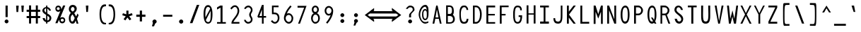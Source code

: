SplineFontDB: 3.2
FontName: HershoMono-Regular
FullName: Hersho Mono Regular
FamilyName: Hersho Mono
Weight: Regular
Copyright: Copyright (c) 2023, Sim Domingo
UComments: "2023-9-4: Created with FontForge (http://fontforge.org)"
Version: 000.700
ItalicAngle: 0
UnderlinePosition: -83
UnderlineWidth: 41
Ascent: 833
Descent: 167
InvalidEm: 0
LayerCount: 2
Layer: 0 0 "Back" 1
Layer: 1 0 "Fore" 0
XUID: [1021 39 -546803219 6476244]
StyleMap: 0x0040
FSType: 0
OS2Version: 0
OS2_WeightWidthSlopeOnly: 0
OS2_UseTypoMetrics: 1
CreationTime: 1693767096
ModificationTime: 315532800
PfmFamily: 49
TTFWeight: 400
TTFWidth: 5
LineGap: 75
VLineGap: 0
OS2TypoAscent: 0
OS2TypoAOffset: 1
OS2TypoDescent: 0
OS2TypoDOffset: 1
OS2TypoLinegap: 75
OS2WinAscent: 0
OS2WinAOffset: 1
OS2WinDescent: 0
OS2WinDOffset: 1
HheadAscent: 0
HheadAOffset: 1
HheadDescent: 0
HheadDOffset: 1
OS2Vendor: 'PfEd'
Lookup: 6 0 0 "fixup_arrows_and_dashes" { "catch_short_options"  "catch_long_options"  "do_ht_comment_open"  "fixup_short_dashes_pre"  "fixup_short_dashes_post"  "fixup_mid_arrows"  "fixup_end_arrows"  "fixup_start_arrows"  } ['liga' ('DFLT' <'dflt' > 'latn' <'dflt' > ) ]
Lookup: 6 0 1 "fixup_double_arrows" { "fixup_double_greater_start"  "fixup_double_less_start"  "fixup_double_bar_start"  "fixup_double_greater_end"  "fixup_double_less_end"  "fixup_double_bar_end"  } ['liga' ('DFLT' <'dflt' > 'latn' <'dflt' > ) ]
Lookup: 6 0 0 "fixup_arrowhead_vs_operator" { "do_logical_or"  } ['liga' ('DFLT' <'dflt' > 'latn' <'dflt' > ) ]
Lookup: 5 0 0 "resolve_arrows_operator_ambiguity" { "do_logical_or_equals"  "do_greater_greater_greater"  "do_less_less_less"  "do_greater_greater_equal"  "do_less_less_equal"  "do_equal_operator"  } ['liga' ('DFLT' <'dflt' > 'latn' <'dflt' > ) ]
Lookup: 6 0 1 "colons_tweaks" { "fixup_colon_with_numerals"  } ['liga' ('DFLT' <'dflt' > 'latn' <'dflt' > ) ]
Lookup: 4 0 1 "auto ligatures" { "programming_symbols"  } ['liga' ('DFLT' <'dflt' > 'latn' <'dflt' > ) ]
Lookup: 1 0 0 "start_arrows_lookup" { "start_arrows-1"  } []
Lookup: 1 0 0 "start_double_arrows_lookup" { "start_double_arrows-1"  } []
Lookup: 1 0 0 "mid_arrows_lookup" { "mid_arrows-1"  } []
Lookup: 1 0 0 "end_arrows_lookup" { "end_arrows_1"  } []
Lookup: 1 0 0 "end_double_arrows_lookup" { "end_double_arrows-1"  } []
Lookup: 4 0 0 "called_ligatures" { "called_ligatures-1"  } []
Lookup: 1 0 0 "lengthen_dashes" { "lengthen_dashes-1"  } []
Lookup: 1 0 0 "raise_colon" { "raise_colon-1"  } []
MarkAttachClasses: 1
DEI: 91125
ChainSub2: glyph "do_ht_comment_open" 0 0 0 1
 String: 4 less
 BString: 0 
 FString: 20 exclam hyphen hyphen
 1
  SeqLookup: 0 "called_ligatures"
EndFPST
ChainSub2: class "fixup_colon_with_numerals" 3 3 3 1
  Class: 101 zero one two three four five six seven eight nine A B C D E F G H I J K L M N O P Q R S T U V W X Y Z
  Class: 5 colon
  BClass: 101 zero one two three four five six seven eight nine A B C D E F G H I J K L M N O P Q R S T U V W X Y Z
  BClass: 5 colon
  FClass: 101 zero one two three four five six seven eight nine A B C D E F G H I J K L M N O P Q R S T U V W X Y Z
  FClass: 5 colon
 2 0 1
  ClsList: 1 2
  BClsList:
  FClsList: 1
 1
  SeqLookup: 1 "raise_colon"
  ClassNames: "All_Others" "1" "2"
  BClassNames: "All_Others" "1" "2"
  FClassNames: "All_Others" "1" "2"
EndFPST
ChainSub2: class "catch_long_options" 3 3 3 1
  Class: 159 zero one two three four five six seven eight nine A B C D E F G H I J K L M N O P Q R S T U V W X Y Z a b c d e f g h i j k l m n o p q r s t u v w x y z space
  Class: 6 hyphen
  BClass: 159 zero one two three four five six seven eight nine A B C D E F G H I J K L M N O P Q R S T U V W X Y Z a b c d e f g h i j k l m n o p q r s t u v w x y z space
  BClass: 6 hyphen
  FClass: 159 zero one two three four five six seven eight nine A B C D E F G H I J K L M N O P Q R S T U V W X Y Z a b c d e f g h i j k l m n o p q r s t u v w x y z space
  FClass: 6 hyphen
 2 1 1
  ClsList: 2 2
  BClsList: 1
  FClsList: 1
 0
  ClassNames: "All_Others" "1" "2"
  BClassNames: "All_Others" "1" "2"
  FClassNames: "All_Others" "1" "2"
EndFPST
ChainSub2: class "do_logical_or" 3 3 3 1
  Class: 3 bar
  Class: 413 uni0009 space exclam quotedbl numbersign dollar percent ampersand quotesingle parenleft parenright asterisk plus comma hyphen period slash zero one two three four five six seven eight nine colon less equal greater question at A B C D E F G H I J K L M N O P Q R S T U V W X Y Z backslash asciicircum underscore grave a b c d e f g h i j k l m n o p q r s t u v w x y z braceleft braceright asciitilde bracketright
  BClass: 3 bar
  BClass: 413 uni0009 space exclam quotedbl numbersign dollar percent ampersand quotesingle parenleft parenright asterisk plus comma hyphen period slash zero one two three four five six seven eight nine colon less equal greater question at A B C D E F G H I J K L M N O P Q R S T U V W X Y Z backslash asciicircum underscore grave a b c d e f g h i j k l m n o p q r s t u v w x y z braceleft braceright asciitilde bracketright
  FClass: 3 bar
  FClass: 413 uni0009 space exclam quotedbl numbersign dollar percent ampersand quotesingle parenleft parenright asterisk plus comma hyphen period slash zero one two three four five six seven eight nine colon less equal greater question at A B C D E F G H I J K L M N O P Q R S T U V W X Y Z backslash asciicircum underscore grave a b c d e f g h i j k l m n o p q r s t u v w x y z braceleft braceright asciitilde bracketright
 2 1 0
  ClsList: 1 1
  BClsList: 2
  FClsList:
 1
  SeqLookup: 0 "called_ligatures"
  ClassNames: "0" "1" "2"
  BClassNames: "0" "1" "2"
  FClassNames: "0" "1" "2"
EndFPST
ChainSub2: class "fixup_double_bar_end" 3 3 3 1
  Class: 13 bar bar_right
  Class: 16 hyphen long_dash
  BClass: 13 bar bar_right
  BClass: 16 hyphen long_dash
  FClass: 13 bar bar_right
  FClass: 16 hyphen long_dash
 1 2 0
  ClsList: 1
  BClsList: 1 2
  FClsList:
 1
  SeqLookup: 0 "end_double_arrows_lookup"
  ClassNames: "All_Others" "1" "2"
  BClassNames: "All_Others" "1" "2"
  FClassNames: "All_Others" "1" "2"
EndFPST
ChainSub2: class "fixup_double_less_end" 3 3 3 1
  Class: 13 less less_end
  Class: 16 hyphen long_dash
  BClass: 13 less less_end
  BClass: 16 hyphen long_dash
  FClass: 13 less less_end
  FClass: 16 hyphen long_dash
 1 2 0
  ClsList: 1
  BClsList: 1 2
  FClsList:
 1
  SeqLookup: 0 "end_double_arrows_lookup"
  ClassNames: "All_Others" "1" "2"
  BClassNames: "All_Others" "1" "2"
  FClassNames: "All_Others" "1" "2"
EndFPST
ChainSub2: class "fixup_double_greater_end" 3 3 3 1
  Class: 19 greater greater_end
  Class: 16 hyphen long_dash
  BClass: 19 greater greater_end
  BClass: 16 hyphen long_dash
  FClass: 19 greater greater_end
  FClass: 16 hyphen long_dash
 1 2 0
  ClsList: 1
  BClsList: 1 2
  FClsList:
 1
  SeqLookup: 0 "end_double_arrows_lookup"
  ClassNames: "All_Others" "1" "2"
  BClassNames: "All_Others" "1" "2"
  FClassNames: "All_Others" "1" "2"
EndFPST
ChainSub2: class "fixup_double_bar_start" 3 3 3 1
  Class: 12 bar bar_left
  Class: 16 hyphen long_dash
  BClass: 12 bar bar_left
  BClass: 16 hyphen long_dash
  FClass: 12 bar bar_left
  FClass: 16 hyphen long_dash
 1 0 2
  ClsList: 1
  BClsList:
  FClsList: 1 2
 1
  SeqLookup: 0 "start_double_arrows_lookup"
  ClassNames: "All_Others" "1" "2"
  BClassNames: "All_Others" "1" "2"
  FClassNames: "All_Others" "1" "2"
EndFPST
ChainSub2: class "fixup_double_less_start" 3 3 3 1
  Class: 15 less less_start
  Class: 16 hyphen long_dash
  BClass: 15 less less_start
  BClass: 16 hyphen long_dash
  FClass: 15 less less_start
  FClass: 16 hyphen long_dash
 1 0 2
  ClsList: 1
  BClsList:
  FClsList: 1 2
 1
  SeqLookup: 0 "start_double_arrows_lookup"
  ClassNames: "All_Others" "1" "2"
  BClassNames: "All_Others" "1" "2"
  FClassNames: "All_Others" "1" "2"
EndFPST
ChainSub2: class "fixup_double_greater_start" 3 1 3 1
  Class: 21 greater greater_start
  Class: 16 hyphen long_dash
  FClass: 21 greater greater_start
  FClass: 16 hyphen long_dash
 1 0 2
  ClsList: 1
  BClsList:
  FClsList: 1 2
 1
  SeqLookup: 0 "start_double_arrows_lookup"
  ClassNames: "All_Others" "1" "2"
  BClassNames: "All_Others"
  FClassNames: "All_Others" "1" "2"
EndFPST
ChainSub2: coverage "fixup_start_arrows" 0 0 0 1
 1 0 1
  Coverage: 16 greater less bar
  FCoverage: 16 hyphen long_dash
 1
  SeqLookup: 0 "start_arrows_lookup"
EndFPST
ChainSub2: coverage "fixup_end_arrows" 0 0 0 1
 1 1 0
  Coverage: 16 less greater bar
  BCoverage: 16 hyphen long_dash
 1
  SeqLookup: 0 "end_arrows_lookup"
EndFPST
ChainSub2: coverage "fixup_mid_arrows" 0 0 0 1
 1 1 1
  Coverage: 16 greater less bar
  BCoverage: 16 hyphen long_dash
  FCoverage: 16 hyphen long_dash
 1
  SeqLookup: 0 "mid_arrows_lookup"
EndFPST
ChainSub2: coverage "fixup_short_dashes_post" 0 0 0 1
 1 1 0
  Coverage: 6 hyphen
  BCoverage: 115 hyphen less greater bar greater_start greater_mid less_end less_mid less_start bar_left bar_mid bar_right long_dash
 1
  SeqLookup: 0 "lengthen_dashes"
EndFPST
ChainSub2: coverage "fixup_short_dashes_pre" 0 0 0 1
 1 0 1
  Coverage: 6 hyphen
  FCoverage: 127 hyphen less greater bar greater_end greater_start greater_mid less_end less_mid less_start bar_left bar_mid bar_right long_dash
 1
  SeqLookup: 0 "lengthen_dashes"
EndFPST
ChainSub2: class "catch_short_options" 3 3 3 1
  Class: 6 hyphen
  Class: 153 zero one two three four five six seven eight nine A B C D E F G H I J K L M N O P Q R S T U V W X Y Z a b c d e f g h i j k l m n o p q r s t u v w x y z
  BClass: 6 hyphen
  BClass: 153 zero one two three four five six seven eight nine A B C D E F G H I J K L M N O P Q R S T U V W X Y Z a b c d e f g h i j k l m n o p q r s t u v w x y z
  FClass: 6 hyphen
  FClass: 153 zero one two three four five six seven eight nine A B C D E F G H I J K L M N O P Q R S T U V W X Y Z a b c d e f g h i j k l m n o p q r s t u v w x y z
 1 0 1
  ClsList: 1
  BClsList:
  FClsList: 2
 0
  ClassNames: "All_Others" "1" "2"
  BClassNames: "All_Others" "1" "2"
  FClassNames: "All_Others" "1" "2"
EndFPST
ContextSub2: class "do_equal_operator" 3 3 3 2
  Class: 5 equal
  Class: 153 zero one two three four five six seven eight nine A B C D E F G H I J K L M N O P Q R S T U V W X Y Z a b c d e f g h i j k l m n o p q r s t u v w x y z
  BClass: 5 equal
  BClass: 153 zero one two three four five six seven eight nine A B C D E F G H I J K L M N O P Q R S T U V W X Y Z a b c d e f g h i j k l m n o p q r s t u v w x y z
  FClass: 5 equal
  FClass: 153 zero one two three four five six seven eight nine A B C D E F G H I J K L M N O P Q R S T U V W X Y Z a b c d e f g h i j k l m n o p q r s t u v w x y z
 2 0 0
  ClsList: 1 2
  BClsList:
  FClsList:
 1
  SeqLookup: 0 "lengthen_dashes"
 2 0 0
  ClsList: 2 1
  BClsList:
  FClsList:
 1
  SeqLookup: 1 "lengthen_dashes"
  ClassNames: "All_Others" "1" "2"
  BClassNames: "All_Others" "1" "2"
  FClassNames: "All_Others" "1" "2"
EndFPST
ContextSub2: glyph "do_less_less_equal" 0 0 0 1
 String: 15 less less equal
 BString: 0 
 FString: 0 
 1
  SeqLookup: 0 "called_ligatures"
EndFPST
ContextSub2: glyph "do_greater_greater_equal" 0 0 0 1
 String: 21 greater greater equal
 BString: 0 
 FString: 0 
 1
  SeqLookup: 0 "called_ligatures"
EndFPST
ContextSub2: glyph "do_less_less_less" 0 0 0 1
 String: 14 less less less
 BString: 0 
 FString: 0 
 1
  SeqLookup: 0 "called_ligatures"
EndFPST
ContextSub2: glyph "do_greater_greater_greater" 0 0 0 1
 String: 23 greater greater greater
 BString: 0 
 FString: 0 
 1
  SeqLookup: 0 "called_ligatures"
EndFPST
ContextSub2: glyph "do_logical_or_equals" 0 0 0 1
 String: 13 bar bar equal
 BString: 0 
 FString: 0 
 1
  SeqLookup: 0 "called_ligatures"
EndFPST
LangName: 1033
Encoding: Custom
UnicodeInterp: none
NameList: AGL For New Fonts
DisplaySize: -48
AntiAlias: 1
FitToEm: 0
WinInfo: 108 27 9
BeginPrivate: 0
EndPrivate
Grid
131 321 m 4
 155 358 194 379 241 379 c 4
 274 379 289 369 325 344 c 5
 349 383 l 5
 409 383 l 5
 347 302 l 5
 361 277 375 249 375 191 c 4
 375 72 320 1 253 1 c 4
 210 1 175 32 157 46 c 5
 121 1 l 5
 71 1 l 5
 129 80 l 5
 125 86 l 6
 109 116 101 153 101 200 c 4
 101 251 111 291 131 321 c 4
155 133 m 6
 161 117 l 5
 287 296 l 5
 285 302 l 6
 277 318 260 324 243 324 c 4
 191 324 143 262 143 203 c 4
 143 180 150 147 155 133 c 6
321 256 m 5
 195 79 l 5
 207 69 222 57 245 57 c 4
 291 57 331 118 331 196 c 4
 331 224 331 228 321 256 c 5
EndSplineSet
TeXData: 1 0 0 522190 261095 174063 489685 1048576 174063 783286 444596 497025 792723 393216 433062 380633 303038 157286 324010 404750 52429 2506097 1059062 262144
BeginChars: 328 328

StartChar: o
Encoding: 110 111 0
AltUni2: 0000ba.ffffffff.0
Width: 464
VWidth: 833
Flags: W
HStem: 0 54<171.159 289.438> 324 56<172.096 294.342>
VStem: 74 49<107.881 270.426> 341 49<111.368 273.978>
LayerCount: 2
Fore
SplineSet
232 324 m 0
 166 324 123 258 123 194 c 0
 123 124 159 54 232 54 c 0
 297 54 341 124 341 194 c 0
 341 260 304 324 232 324 c 0
232 380 m 0
 326 380 390 304 390 194 c 0
 390 82 324 0 232 0 c 0
 141 0 74 82 74 194 c 0
 74 305 138 380 232 380 c 0
EndSplineSet
Validated: 1
EndChar

StartChar: n
Encoding: 109 110 1
Width: 464
VWidth: 833
Flags: HW
HStem: 0 21G<77 131 330 384> 0 21G<77 131 330 384> 326 54<155.562 314.049>
VStem: 77 54<0 302.31 354 383> 330 54<0 306.551>
LayerCount: 2
Fore
SplineSet
79 383 m 1xb8
 133 383 l 1
 133 354 l 1
 165 371 202 380 235 380 c 3
 302 380 385 350 385 279 c 6
 385 0 l 5
 331 0 l 5
 331 279 l 6
 331 314 264 326 235 326 c 3
 187 326 133 296 133 279 c 2
 133 0 l 1
 79 0 l 1
 79 383 l 1xb8
EndSplineSet
Validated: 1
EndChar

StartChar: h
Encoding: 103 104 2
Width: 464
VWidth: 833
Flags: HW
HStem: 0 21G<75 129.074 332.916 387> 0 21G<75 129.074 332.916 387> 324 54<155.164 293.407> 628 20G<76.9383 131>
VStem: 77 54<0 300.453 353 648> 333 54<1 283.605>
LayerCount: 2
Fore
SplineSet
131 272 m 6xbc
 131 0 l 5
 78 0 l 5
 78 648 l 5
 132 648 l 5
 132 353 l 5
 162 370 192 378 229 378 c 7
 316 378 386 309 386 238 c 30
 386 0 l 5
 333 0 l 5
 333 238 l 6
 333 271 295 324 229 324 c 7
 170 324 131 287 131 272 c 6xbc
EndSplineSet
Validated: 1
EndChar

StartChar: space
Encoding: 31 32 3
AltUni2: 0000a0.ffffffff.0
Width: 464
VWidth: 833
Flags: HW
LayerCount: 2
Fore
Validated: 1
EndChar

StartChar: i
Encoding: 104 105 4
Width: 464
VWidth: 833
Flags: HW
HStem: 1 63<260.091 388> 312 63<76 199.746> 457 93<178.949 254.901>
VStem: 172 90<463.793 542.272> 196 64<64.0154 312>
LayerCount: 2
Fore
SplineSet
284 64 m 26xe8
 388 64 l 1
 388 1 l 1
 228 1 l 2
 210 1 200 15 200 32 c 2xe8
 200 284 l 2
 200 302 195 312 175 312 c 2
 76 312 l 1
 76 375 l 1
 230 375 l 2
 247 375 262 360 262 343 c 2xf0
 262 343 260 191 260 92 c 24
 260 66 263 64 284 64 c 26xe8
216 457 m 3
 207 457 172 461 172 504 c 3
 172 530 192 550 216 550 c 3
 231 550 262 538 262 504 c 3xf0
 262 477 242 457 216 457 c 3
EndSplineSet
Validated: 1
EndChar

StartChar: j
Encoding: 105 106 5
Width: 464
VWidth: 833
Flags: HW
HStem: -167 54<178.145 283.842> -20 20G<85 139> -20 20G<85 139> 321 54<256 318.866> 457 93<297.632 372.39>
VStem: 85 54<-70.9383 0> 291 88<462.656 543.149> 320 54<-73.5558 319.599>
LayerCount: 2
Fore
SplineSet
334 457 m 3x9e
 294 457 291 492 291 504 c 3
 291 531 312 550 334 550 c 3
 353 550 379 536 379 504 c 3
 379 485 370 457 334 457 c 3x9e
320 307 m 2xbd
 320 314 314 321 306 321 c 10
 256 321 l 1
 256 375 l 1
 311 375 l 2
 345 375 374 348 374 315 c 2
 374 0 l 2xbd
 374 -87 316 -167 234 -167 c 0
 148 -167 85 -89 85 0 c 1
 139 0 l 1xdd
 139 -55 176 -113 234 -113 c 0
 289 -113 320 -51 320 0 c 2
 320 307 l 2xbd
EndSplineSet
Validated: 1
EndChar

StartChar: s
Encoding: 114 115 6
Width: 464
VWidth: 833
Flags: HW
HStem: 0 54<148.427 316.103> 164 54<158 323.339> 326 54<161.049 310.708>
VStem: 74 54<76.2514 105> 89 54<234.155 307.104> 336 54<73.981 148.783 263 301.467>
LayerCount: 2
Fore
SplineSet
89 274 m 3xec
 89 330 141 380 242 380 c 3
 335 380 384 317 384 263 c 1
 330 263 l 1
 330 291 310 326 242 326 c 3
 184 326 143 303 143 274 c 3xec
 143 238 173 218 242 218 c 3
 341 218 390 176 390 112 c 3
 390 45 325 0 242 0 c 3
 128 0 74 47 74 105 c 1
 128 105 l 1xf4
 128 78 175 54 242 54 c 3
 294 54 336 77 336 112 c 3
 336 147 304 164 242 164 c 3
 147 164 89 214 89 274 c 3xec
EndSplineSet
Validated: 1
EndChar

StartChar: v
Encoding: 117 118 7
Width: 464
VWidth: 833
Flags: HW
LayerCount: 2
Fore
SplineSet
77 382 m 5
 129 382 l 5
 226 87 l 5
 335 379 l 5
 387 379 l 5
 250 0 l 5
 198 1 l 5
 77 382 l 5
EndSplineSet
Validated: 1
EndChar

StartChar: w
Encoding: 118 119 8
Width: 464
VWidth: 833
Flags: HW
HStem: 0 21G<92.947 155.843 282.581 346.421> 0 21G<92.947 155.843 282.581 346.421> 360 20G<20 78.1065 199.144 262.47 384.47 444>
LayerCount: 2
Fore
SplineSet
20 380 m 2xa0
 74 380 l 1
 128 117 l 1
 205 380 l 1
 258 380 l 1
 317 116 l 1
 390 380 l 1
 444 380 l 1
 341 0 l 1
 287 0 l 1
 228 267 l 1
 150 0 l 1
 97 0 l 1
 20 380 l 2xa0
EndSplineSet
Validated: 1
EndChar

StartChar: d
Encoding: 99 100 9
Width: 464
VWidth: 833
Flags: HW
LayerCount: 2
Fore
SplineSet
132 186 m 4
 132 120 159 55 225 55 c 4
 280 55 331 116 331 186 c 4
 331 257 279 320 225 320 c 4
 166 320 132 256 132 186 c 4
386 662 m 5
 386 1 l 5
 332 1 l 5
 332 51 l 5
 299 18 259 1 225 1 c 4
 126 1 78 88 78 186 c 4
 78 288 131 374 225 374 c 4
 260 374 299 357 332 324 c 5
 332 662 l 5
 386 662 l 5
EndSplineSet
Validated: 1
EndChar

StartChar: p
Encoding: 111 112 10
Width: 464
VWidth: 833
Flags: HW
HStem: 1 54<175.607 286.224> 318 54<176.217 290.437> 360 20G<76 130>
VStem: 76 54<-167 44 105.605 265.215 328 380> 334 54<107.547 268.214>
LayerCount: 2
Fore
SplineSet
76 380 m 5xb8
 130 380 l 5xb8
 130 328 l 5
 156 355 192 372 234 372 c 4xd8
 328 372 388 286 388 183 c 4
 388 92 323 1 234 1 c 4
 193 1 157 17 130 44 c 5
 130 -167 l 5
 76 -167 l 5
 76 380 l 5xb8
334 183 m 4
 334 243 304 318 234 318 c 4xd8
 158 318 131 236 131 183 c 4
 131 122 167 55 234 55 c 4
 293 55 334 125 334 183 c 4
EndSplineSet
Validated: 1
EndChar

StartChar: b
Encoding: 97 98 11
Width: 464
VWidth: 833
Flags: HW
HStem: 1 54<179.082 281.072> 320 54<179.912 283.654>
VStem: 78 54<0 51 108.63 264.883 324 650> 332 54<111.004 263.518>
LayerCount: 2
Fore
SplineSet
332 186 m 4
 332 256 298 320 239 320 c 4
 185 320 133 257 133 186 c 4
 133 116 184 55 239 55 c 4
 305 55 332 120 332 186 c 4
78 662 m 5
 132 662 l 5
 132 324 l 5
 165 357 204 374 239 374 c 4
 333 374 386 288 386 186 c 4
 386 88 338 1 239 1 c 4
 205 1 165 18 132 51 c 5
 132 1 l 5
 78 1 l 5
 78 662 l 5
EndSplineSet
Validated: 1
EndChar

StartChar: q
Encoding: 112 113 12
Width: 464
VWidth: 833
Flags: HW
HStem: 1 54<175.607 286.224> 318 54<176.217 290.437> 360 20G<76 130>
VStem: 76 54<-167 44 105.605 265.215 328 380> 334 54<107.547 268.214>
LayerCount: 2
Fore
SplineSet
388 380 m 5xb8
 388 -167 l 5
 334 -167 l 5
 334 44 l 5
 307 17 271 1 230 1 c 4
 141 1 76 92 76 183 c 4
 76 286 136 372 230 372 c 4xd8
 272 372 308 355 334 328 c 5
 334 380 l 5xb8
 388 380 l 5xb8
130 183 m 4
 130 125 171 55 230 55 c 4
 297 55 333 122 333 183 c 4
 333 236 306 318 230 318 c 4xd8
 160 318 130 243 130 183 c 4
EndSplineSet
Validated: 1
EndChar

StartChar: g
Encoding: 102 103 13
Width: 464
VWidth: 833
Flags: HW
HStem: -168 54<173.847 293.748> 4 54<177.937 281.23> 328 54<173.842 283.375>
VStem: 85 54<101.837 289.165> 99 54<-91.6298 -49> 325 54<-81.6846 44 113.475 281.08 344 381>
LayerCount: 2
Fore
SplineSet
325 -41 m 3xec
 325 -4 325 44 325 44 c 1
 302 19 270 4 233 4 c 3
 135 4 85 100 85 203 c 0xf4
 85 292 139 382 233 382 c 3
 268 382 301 368 325 344 c 1
 325 381 l 1
 379 381 l 1
 379 -41 l 3
 379 -119 307 -168 233 -168 c 3
 165 -168 99 -119 99 -49 c 16
 153 -49 l 3
 153 -63 167 -114 233 -114 c 3
 290 -114 325 -65 325 -41 c 3xec
139 203 m 0
 139 145 155 58 233 58 c 3
 294 58 325 143 325 203 c 0
 325 257 291 328 233 328 c 3
 158 328 139 258 139 203 c 0
EndSplineSet
Validated: 1
EndChar

StartChar: e
Encoding: 100 101 14
Width: 464
VWidth: 833
Flags: HW
HStem: 2 54<179.566 324.899> 168 54<137 327> 329 54<172.422 295.824>
VStem: 80 57<104.5 168 222 291.924> 327 57<222 296.848>
LayerCount: 2
Fore
SplineSet
137 168 m 1
 140 148 157 56 234 56 c 0
 278 56 306 64 336 85 c 1
 367 39 l 1
 327 12 286 2 234 2 c 0
 140 2 80 89 80 195 c 0
 80 290 126 383 234 383 c 0
 340 383 384 300 384 195 c 2
 384 168 l 1
 137 168 l 1
327 222 m 3
 327 264 314 329 234 329 c 0
 165 329 137 271 137 222 c 0
 327 222 l 3
EndSplineSet
Validated: 1
EndChar

StartChar: c
Encoding: 98 99 15
Width: 464
VWidth: 833
Flags: HW
HStem: 0 54<186.054 308.3> 325 54<188.788 314.746>
VStem: 79 54<113.617 264.586>
LayerCount: 2
Fore
SplineSet
341 277 m 1
 312 315 283 325 242 325 c 3
 188 325 133 259 133 187 c 3
 133 126 180 54 242 54 c 3
 275 54 315 73 334 101 c 1
 380 71 l 1
 375 64 369 56 363 50 c 0
 333 20 288 0 242 0 c 3
 150 0 79 94 79 187 c 3
 79 279 151 379 242 379 c 3
 294 379 342 366 385 311 c 1
 341 277 l 1
EndSplineSet
Validated: 1
EndChar

StartChar: a
Encoding: 96 97 16
AltUni2: 0000aa.ffffffff.0
Width: 464
VWidth: 833
Flags: HW
HStem: -1 54<157.171 307.732> 175 54<156.933 307.968> 329 54<158.623 296.498>
VStem: 80 54<75.9882 152.384> 330 54<0 23 75.9375 153.32 204 299.266>
LayerCount: 2
Fore
SplineSet
330 115 m 0
 330 159 268 175 229 175 c 0
 191 175 134 155 134 113 c 0
 134 70 196 53 232 53 c 0
 266 53 330 68 330 115 c 0
235 383 m 0
 295 383 384 330 384 284 c 2
 384 -1 l 1
 330 -1 l 1
 330 23 l 1
 304 7 269 -1 232 -1 c 0
 150 -1 80 44 80 113 c 0
 80 183 151 229 229 229 c 0
 266 229 302 220 330 204 c 1
 330 280 l 1
 316 299 270 329 235 329 c 0
 178 329 140 294 137 294 c 2
 106 333 l 1
 106 333 155 383 235 383 c 0
EndSplineSet
Validated: 1
EndChar

StartChar: x
Encoding: 119 120 17
Width: 464
VWidth: 833
Flags: W
HStem: 0 23G<67 135 331 397> 0 23G<67 135 331 397> 148 86<216.415 246.141> 362 20G<67 135 331 397>
VStem: 67 68<0 34.5589 347.441 382> 331 66<2 34.7241>
LayerCount: 2
Fore
SplineSet
67 382 m 1xbc
 135 382 l 1
 135 378 228 234 231 234 c 0
 234 234 331 376 331 380 c 1
 397 380 l 1
 394 372 272 191 272 191 c 1
 272 191 397 5 397 2 c 1
 331 2 l 1
 331 6 234 148 231 148 c 0
 228 148 135 4 135 0 c 1
 67 0 l 1
 67 3 187 191 187 191 c 1
 187 191 67 379 67 382 c 1xbc
EndSplineSet
Validated: 1
EndChar

StartChar: y
Encoding: 120 121 18
Width: 464
VWidth: 833
Flags: HW
HStem: 360 20G<70 134 323.422 394>
VStem: 70 64<309.859 380>
LayerCount: 2
Fore
SplineSet
192 0 m 1
 188 5 70 369 70 380 c 1
 134 380 l 1
 134 371 224 93 231 79 c 1
 330 380 l 1
 394 380 l 1
 394 369 224 -144 216 -167 c 0
 142 -167 l 1
 146 -153 190 -11 192 0 c 1
EndSplineSet
Validated: 1
EndChar

StartChar: u
Encoding: 116 117 19
Width: 464
VWidth: 833
Flags: HW
HStem: 0 21G<77 131 330 384> 0 21G<77 131 330 384> 326 54<155.562 314.049>
VStem: 77 54<0 302.31 354 383> 330 54<0 306.551>
LayerCount: 2
Fore
SplineSet
385 0 m 5xb8
 331 0 l 5
 331 29 l 5
 299 12 262 3 229 3 c 7
 162 3 79 33 79 104 c 6
 79 383 l 5
 133 383 l 5
 133 104 l 6
 133 69 200 57 229 57 c 7
 277 57 331 87 331 104 c 6
 331 383 l 5
 385 383 l 5
 385 0 l 5xb8
EndSplineSet
Validated: 1
EndChar

StartChar: l
Encoding: 107 108 20
Width: 464
VWidth: 833
Flags: HW
HStem: 0 50<267.209 340.138> 619 55<115.226 212.384>
VStem: 213 54<50.0044 618.272>
LayerCount: 2
Fore
SplineSet
270 0 m 4
 251 0 213 9 213 49 c 7
 213 267 213 609 213 609 c 6
 213 622 203 619 194 619 c 4
 176 619 79 586 79 586 c 5
 65 636 l 5
 129 657 177 674 210 674 c 4
 248 674 267 658 267 612 c 4
 267 419 267 109 267 61 c 4
 267 56 272 50 284 50 c 4
 295 50 319 65 381 87 c 5
 399 35 l 5
 303 0 302 0 270 0 c 4
EndSplineSet
Validated: 1
EndChar

StartChar: r
Encoding: 113 114 21
Width: 464
VWidth: 833
Flags: HW
HStem: 1 21G<78 132> 1 21G<78 132> 326 54<195.268 310.754>
VStem: 78 54<1 252.397 316 380> 334 52<271 302.922>
LayerCount: 2
Fore
SplineSet
78 380 m 1xb8
 132 380 l 1
 132 316 l 1
 168 360 203 380 244 380 c 3
 315 380 386 319 386 271 c 0
 334 271 l 3
 334 294 292 326 245 326 c 3
 193 326 132 247 132 179 c 1
 132 1 l 1
 78 1 l 1
 78 380 l 1xb8
EndSplineSet
Validated: 1
EndChar

StartChar: m
Encoding: 108 109 22
Width: 464
VWidth: 833
Flags: HW
LayerCount: 2
Fore
SplineSet
331 388 m 4
 395 388 454 323 454 291 c 4
 454 284 454 0 454 0 c 5
 400 0 l 5
 400 0 400 279 400 286 c 5
 379 311 351 326 329 326 c 4
 295 326 268 298 257 286 c 5
 257 279 257 0 257 0 c 5
 203 0 l 5
 203 0 203 278 203 285 c 4
 199 298 169 326 140 326 c 4
 103 326 78 298 66 286 c 5
 66 279 66 0 66 0 c 5
 10 0 l 5
 10 0 10 381 10 388 c 5
 60 388 l 5
 60 381 60 361 60 361 c 5
 73 371 108 388 142 388 c 4
 197 388 231 342 231 342 c 4
 232 342 270 388 331 388 c 4
EndSplineSet
Validated: 1
EndChar

StartChar: t
Encoding: 115 116 23
Width: 464
VWidth: 833
Flags: HW
HStem: 0 57<262.605 388> 322 63<76 197 259 384>
VStem: 197 62<62.8471 322 385 649>
LayerCount: 2
Fore
SplineSet
197 115 m 7
 197 195 197 322 197 322 c 5
 76 322 l 5
 76 385 l 5
 197 385 l 5
 197 649 l 5
 259 649 l 5
 259 385 l 5
 384 385 l 5
 384 322 l 5
 259 322 l 5
 259 118 l 7
 259 72 268 57 304 57 c 7
 328 57 369 57 388 57 c 4
 388 0 l 5
 268 0 l 7
 209 0 197 20 197 115 c 7
EndSplineSet
Validated: 1
EndChar

StartChar: f
Encoding: 101 102 24
Width: 464
VWidth: 833
Flags: HW
HStem: 309 65<67 149 211 294> 591 64<226.935 312.484>
VStem: 149 62<3 309 374 576.329> 333 64<476 571.657>
LayerCount: 2
Fore
SplineSet
397 476 m 5
 333 476 l 5
 333 477 l 6
 333 526 330 591 265 591 c 4
 211 591 211 521 211 473 c 6
 211 374 l 5
 294 374 l 5
 294 309 l 5
 211 309 l 5
 211 1 l 5
 149 1 l 5
 149 309 l 5
 67 309 l 5
 67 374 l 5
 149 374 l 5
 149 468 l 6
 149 563 185 655 265 655 c 4
 357 655 397 573 397 476 c 5
EndSplineSet
Validated: 1
EndChar

StartChar: k
Encoding: 106 107 25
Width: 464
VWidth: 833
Flags: HW
VStem: 68 64<20 145.916 146 171.154 218 666.538> 318 61<20 65.3335>
LayerCount: 2
Fore
SplineSet
78 650 m 5
 132 650 l 5
 132 204 l 5
 313 389 l 5
 353 351 l 5
 245 241 l 5
 386 0 l 5
 323 0 l 6
 206 200 l 5
 132 126 l 5
 132 0 l 5
 78 0 l 5
 78 650 l 5
EndSplineSet
Validated: 1
EndChar

StartChar: z
Encoding: 121 122 26
Width: 464
VWidth: 833
Flags: HW
LayerCount: 2
Fore
SplineSet
388 305 m 5
 160 57 l 5
 388 57 l 5
 388 0 l 5
 76 0 l 5
 76 63 l 5
 320 311 l 5
 76 311 l 5
 76 365 l 5
 388 365 l 5
 388 305 l 5
EndSplineSet
Validated: 1
EndChar

StartChar: H
Encoding: 71 72 27
Width: 464
VWidth: 833
Flags: HW
LayerCount: 2
Fore
SplineSet
140 368 m 5
 324 368 l 5
 324 656 l 1
 390 656 l 1
 390 3 l 1
 324 3 l 1
 324 323 l 5
 140 323 l 5
 140 3 l 1
 74 3 l 1
 74 656 l 1
 140 656 l 1
 140 368 l 5
EndSplineSet
Validated: 1
EndChar

StartChar: O
Encoding: 78 79 28
Width: 464
VWidth: 833
Flags: W
HStem: 1 77<181.298 283.29> 589 69<190.591 283.274>
VStem: 74 65<150.065 508.02> 326 64<140.659 519.062>
LayerCount: 2
Fore
SplineSet
390 329 m 4
 390 120 332 1 231 1 c 4
 135 1 74 130 74 329 c 4
 74 531 138 658 241 658 c 4
 335 658 390 535 390 329 c 4
139 329 m 6
 139 152 165 78 229 78 c 4
 301 78 326 143 326 329 c 4
 326 516 301 589 238 589 c 4
 171 589 139 504 139 329 c 6
EndSplineSet
Validated: 1
EndChar

StartChar: A
Encoding: 64 65 29
Width: 464
VWidth: 833
Flags: HW
HStem: 0 21G<72 134.5 332 392> 168 50<178 283> 642 20G<197.103 255.26>
VStem: 72 320
LayerCount: 2
Fore
SplineSet
201 662 m 5
 251 662 l 5
 392 0 l 5
 332 0 l 6
 332 0 315 66 294 168 c 5
 169 168 l 5
 150 65 135 0 134 0 c 6
 72 0 l 5
 201 662 l 5
283 217 m 5
 264 307 243 437 227 514 c 5
 213 437 195 308 178 218 c 5
 283 217 l 5
EndSplineSet
Validated: 1
EndChar

StartChar: E
Encoding: 68 69 30
Width: 464
VWidth: 833
Flags: HW
VStem: 78 311
LayerCount: 2
Fore
SplineSet
143 592 m 5
 143 354 l 5
 375 354 l 5
 375 299 l 5
 143 299 l 5
 143 57 l 5
 387 57 l 5
 387 1 l 5
 77 1 l 5
 77 658 l 5
 387 658 l 5
 387 592 l 5
 143 592 l 5
EndSplineSet
Validated: 1
EndChar

StartChar: S
Encoding: 82 83 31
Width: 464
VWidth: 833
Flags: HW
HStem: 1 77<197.776 296.594> 597 61<175.364 270.098>
VStem: 76 73<447.468 569.576> 84 80<116.998 179> 309 70<499 550.807> 319 69<99.6968 224.185>
LayerCount: 2
Fore
SplineSet
76 504 m 0xe4
 76 591 136 658 215 658 c 0
 294 658 355 599 379 499 c 1
 309 499 l 1
 293 563 262 597 218 597 c 0
 181 597 149 554 149 505 c 0xe8
 149 384 388 352 388 170 c 0
 388 75 324 1 241 1 c 0
 161 1 102 68 84 179 c 1
 164 179 l 1xd4
 174 114 204 78 247 78 c 0
 289 78 319 112 319 160 c 0
 319 295 76 354 76 504 c 0xe4
EndSplineSet
Validated: 1
EndChar

StartChar: I
Encoding: 72 73 32
Width: 464
VWidth: 833
Flags: W
HStem: 1 76<77 201 266 388> 592 66<76 201 266 387>
VStem: 201 65<77 590>
LayerCount: 2
Fore
SplineSet
387 592 m 1
 266 592 l 1
 266 77 l 1
 388 77 l 1
 388 1 l 1
 77 1 l 1
 77 77 l 1
 201 77 l 5
 201 590 l 5
 76 592 l 1
 76 658 l 1
 387 658 l 1
 387 592 l 1
EndSplineSet
Validated: 1
EndChar

StartChar: N
Encoding: 77 78 33
Width: 464
VWidth: 833
Flags: HW
HStem: 0 21G<74 140 319.398 390> 0 21G<74 140 319.398 390>
VStem: 74 66<0 492> 327 63<159 656>
LayerCount: 2
Fore
SplineSet
140 658 m 1xb0
 327 159 l 1
 327 658 l 1
 390 658 l 1
 390 0 l 1
 327 0 l 1
 140 492 l 1
 140 0 l 1
 74 0 l 1
 74 658 l 1
 140 658 l 1xb0
EndSplineSet
Validated: 1
EndChar

StartChar: L
Encoding: 75 76 34
Width: 464
VWidth: 833
Flags: HW
HStem: 0 64<142 388> 637 20G<76 142>
VStem: 76 66<64 656>
LayerCount: 2
Fore
SplineSet
388 65 m 1
 388 0 l 1
 76 0 l 1
 76 658 l 1
 142 658 l 1
 142 64 l 1
 388 65 l 1
EndSplineSet
Validated: 1
EndChar

StartChar: Z
Encoding: 89 90 35
Width: 464
VWidth: 833
Flags: HW
HStem: 0 67<144 388> 592 65<76 320>
VStem: 76 312<0 67 592 657>
LayerCount: 2
Fore
SplineSet
76 75 m 1
 320 592 l 1
 76 592 l 1
 76 658 l 1
 388 658 l 1
 388 584 l 1
 144 67 l 1
 388 67 l 1
 388 0 l 1
 76 0 l 1
 76 75 l 1
EndSplineSet
Validated: 1
EndChar

StartChar: V
Encoding: 85 86 36
Width: 464
VWidth: 833
Flags: HW
HStem: 0 21G<196.225 263.896> 0 21G<196.225 263.896> 637 20G<76 146.069 317.79 388>
VStem: 76 67<619.911 657> 321 67<621.07 657>
LayerCount: 2
Fore
SplineSet
143 658 m 1xb8
 230 90 l 1
 321 658 l 1
 388 658 l 1
 260 0 l 1
 200 0 l 1
 76 658 l 1
 143 658 l 1xb8
EndSplineSet
Validated: 1
EndChar

StartChar: P
Encoding: 79 80 37
Width: 464
VWidth: 833
Flags: HW
HStem: 1 21G<74 140> 1 21G<74 140> 303 64<142 275.966> 592 63<142 277.447>
VStem: 74 66<1 303 367 592> 326 64<415.935 544.461>
LayerCount: 2
Fore
SplineSet
142 365 m 5x3c
 222 365 l 6
 275 365 326 404 326 482 c 7
 326 553 275 592 222 592 c 6
 142 592 l 5
 142 365 l 5x3c
140 303 m 5
 140 1 l 5
 74 1 l 5xbc
 74 655 l 5
 222 655 l 6
 309 655 390 572 390 482 c 7
 390 383 315 303 222 303 c 6
 140 303 l 5
EndSplineSet
Validated: 1
EndChar

StartChar: T
Encoding: 83 84 38
Width: 464
VWidth: 833
Flags: HW
HStem: 0 21G<200 270> 0 21G<200 270> 591 63<76 200 270 388>
VStem: 200 70<0 591>
LayerCount: 2
Fore
SplineSet
388 591 m 1xb0
 270 591 l 1
 270 0 l 1
 200 0 l 1
 200 591 l 1
 76 591 l 1
 76 654 l 1
 388 654 l 1
 388 591 l 1xb0
EndSplineSet
Validated: 1
EndChar

StartChar: M
Encoding: 76 77 39
Width: 464
VWidth: 833
Flags: HW
LayerCount: 2
Fore
SplineSet
393 657 m 5
 393 -1 l 5
 330 -1 l 5
 330 435 l 5
 232 189 l 5
 138 435 l 5
 138 -1 l 5
 71 -1 l 5
 71 657 l 5
 138 657 l 5
 232 349 l 5
 330 657 l 5
 393 657 l 5
EndSplineSet
Validated: 1
EndChar

StartChar: F
Encoding: 69 70 40
Width: 464
VWidth: 833
Flags: HW
LayerCount: 2
Fore
SplineSet
142 2 m 5
 76 2 l 5
 76 656 l 5
 388 657 l 5
 388 598 l 5
 142 597 l 5
 142 356 l 5
 282 356 l 5
 280 301 l 5
 142 301 l 5
 142 2 l 5
EndSplineSet
Validated: 1
EndChar

StartChar: X
Encoding: 87 88 41
Width: 464
VWidth: 833
Flags: HW
HStem: 0 21G<35 113.118 350.294 429> 0 21G<35 113.118 350.294 429> 637 20G<38 112.191 353.074 426>
LayerCount: 2
Fore
SplineSet
38 658 m 5xa0
 103 658 l 5
 228 385 l 5
 363 658 l 5
 426 658 l 5
 258 334 l 5
 429 0 l 5
 360 0 l 5
 228 272 l 5
 104 0 l 5
 35 0 l 5
 199 334 l 5
 38 658 l 5xa0
EndSplineSet
Validated: 1
EndChar

StartChar: Y
Encoding: 88 89 42
Width: 464
VWidth: 833
Flags: HW
HStem: 0 21G<198 261> 0 21G<198 261> 637 20G<40 110.236 354.109 424>
VStem: 198 63<0 336>
LayerCount: 2
Fore
SplineSet
40 658 m 1xb0
 101 658 l 1
 228 382 l 1
 364 658 l 1
 424 658 l 1
 261 336 l 1
 261 0 l 1
 198 0 l 1
 198 336 l 1
 40 658 l 1xb0
EndSplineSet
Validated: 1
EndChar

StartChar: Q
Encoding: 80 81 43
Width: 464
VWidth: 833
Flags: HW
LayerCount: 2
Fore
SplineSet
240 658 m 0
 334 658 390 537 390 332 c 0
 390 211 384 177 346 82 c 1
 389 0 l 1
 325 0 l 1
 307 29 l 1
 279 9 257 0 232 0 c 0
 136 0 74 130 74 332 c 0
 74 534 137 658 240 658 c 0
232 78 m 0
 247 78 254 80 272 89 c 1
 198 222 l 1
 258 223 l 1
 306 136 l 1
 323 194 326 224 326 332 c 0
 326 519 302 588 238 588 c 0
 171 588 138 503 138 332 c 0
 138 151 165 78 230 78 c 0
 231 78 231 78 232 78 c 0
EndSplineSet
Validated: 1
EndChar

StartChar: U
Encoding: 84 85 44
Width: 464
VWidth: 833
Flags: HW
HStem: 1 77<175.99 287.912> 638 19G<72 142 322 392>
VStem: 72 66<130.915 657> 328 64<131.796 658>
LayerCount: 2
Fore
SplineSet
328 342 m 0
 328 429 322 574 322 658 c 1
 392 658 l 1
 392 281 l 2
 392 77 348 1 230 1 c 0
 114 1 72 75 72 281 c 2
 72 658 l 1
 142 658 l 1
 142 534 138 415 138 342 c 0
 138 134 158 78 232 78 c 0
 306 78 328 138 328 342 c 0
EndSplineSet
Validated: 1
EndChar

StartChar: R
Encoding: 81 82 45
Width: 464
VWidth: 833
Flags: HW
HStem: 0 21G<59 119 331.871 405> 0 21G<59 119 331.871 405> 303 62<121 231> 592 63<121 267.844>
VStem: 59 60<0 303 365 592> 311 64<409.613 548.622>
LayerCount: 2
Fore
SplineSet
121 365 m 1x3c
 204 365 l 3
 267 365 311 414 311 485 c 3
 311 544 263 592 204 592 c 27
 174 592 121 592 121 592 c 1
 121 365 l 1x3c
283 322 m 1
 405 0 l 1
 339 0 l 1
 231 303 l 1
 204 303 l 0
 119 303 l 1
 119 0 l 1
 59 0 l 1xbc
 59 655 l 1
 204 655 l 3
 292 655 375 572 375 485 c 3
 375 415 339 351 283 322 c 1
EndSplineSet
Validated: 1
EndChar

StartChar: D
Encoding: 67 68 46
Width: 464
VWidth: 833
Flags: HW
HStem: 1 60<137 241.802> 592 60<137 243.891>
VStem: 77 60<61 592> 327 60<183.419 478.189>
LayerCount: 2
Fore
SplineSet
137 61 m 1
 184 61 l 2
 276 61 327 187 327 338 c 0
 327 477 273 592 184 592 c 2
 137 592 l 1
 137 61 l 1
184 1 m 2
 77 1 l 1
 77 652 l 1
 118 652 118 652 133 652 c 0
 134 652 182 652 184 652 c 0
 297 652 387 534 387 338 c 0
 387 212 357 109 298 50 c 0
 267 19 228 1 184 1 c 2
EndSplineSet
Validated: 1
EndChar

StartChar: K
Encoding: 74 75 47
Width: 464
VWidth: 833
Flags: HW
HStem: 0 21G<75 142 293.818 387> 0 21G<75 142 293.818 387> 637 20G<75 142 295.566 389>
VStem: 75 67<0 220 438 657>
LayerCount: 2
Fore
SplineSet
75 658 m 1xb0
 142 658 l 1
 142 438 l 1
 311 658 l 1
 389 658 l 1
 149 330 l 1
 387 0 l 1
 309 0 l 1
 142 220 l 1
 142 0 l 1
 75 0 l 1
 75 658 l 1xb0
EndSplineSet
Validated: 1
EndChar

StartChar: B
Encoding: 65 66 48
Width: 464
VWidth: 833
Flags: HW
HStem: 0 50<144 283.644> 287 74<144 265.491> 604 57<144 260.921>
VStem: 84 60<50 287 361 604> 290 64<384.069 574.528> 328 63<91.636 241.349>
LayerCount: 2
Fore
SplineSet
78 661 m 5xf4
 200 661 l 3
 294 661 349 595 349 480 c 3xf8
 349 393 345 373 316 328 c 1
 355 304 386 235 386 174 c 3
 386 44 303 0 205 0 c 27
 156 0 78 0 78 0 c 5
 78 661 l 5xf4
138 604 m 5
 138 361 l 5
 209 361 l 3
 262 361 285 396 285 480 c 3
 285 566 259 604 200 604 c 27
 176 604 138 604 138 604 c 5
138 287 m 5
 138 50 l 5
 205 50 l 3
 281 50 323 91 323 174 c 3xf4
 323 238 275 287 211 287 c 27
 183 287 138 287 138 287 c 5
EndSplineSet
Validated: 1
EndChar

StartChar: C
Encoding: 66 67 49
Width: 464
VWidth: 833
Flags: HW
HStem: 6 60<185.14 293.861> 594 57<190.197 295.295>
VStem: 73 50<157.56 497.438> 329 62<100.952 180 495 557.77>
LayerCount: 2
Fore
SplineSet
267 6 m 6
 217 6 l 6
 113 6 73 96 73 328 c 6
 73 385 l 6
 73 553 127 651 219 651 c 6
 269 651 l 6
 325 651 385 570 385 495 c 5
 323 495 l 5
 323 555 291 594 242 594 c 4
 170 594 123 505 123 351 c 4
 123 152 161 66 240 66 c 4
 294 66 329 111 329 180 c 5
 391 180 l 5
 391 74 342 6 267 6 c 6
EndSplineSet
Validated: 1
EndChar

StartChar: G
Encoding: 70 71 50
Width: 464
VWidth: 833
Flags: HW
HStem: 2 60<177.197 281.714> 237 60<266 327> 588 60<177.758 298.24>
VStem: 72 60<120.112 524.595> 266 122<238.387 297> 320 60<478 566.165> 327 61<117.528 237>
LayerCount: 2
Fore
SplineSet
74 334 m 0xf8
 74 440 75 648 226 648 c 0
 335 648 382 597 382 478 c 1
 322 478 l 1xf4
 322 558 304 588 226 588 c 0
 146 588 134 470 134 334 c 0
 134 163 144 62 232 62 c 0
 314 62 329 177 329 237 c 1xf2
 268 237 l 1
 268 297 l 1
 390 297 l 1
 390 267 l 2
 390 207 387 2 232 2 c 0
 79 2 74 184 74 308 c 0
 74 317 74 326 74 334 c 0xf8
EndSplineSet
Validated: 1
EndChar

StartChar: J
Encoding: 73 74 51
Width: 464
VWidth: 833
Flags: HW
HStem: 1 73<166.82 294.144> 638 20G<332 391>
VStem: 73 62<109.422 200> 332 59<119.698 658>
LayerCount: 2
Fore
SplineSet
135 200 m 3
 135 117 159 74 233 74 c 0
 325 74 332 146 332 342 c 0
 332 429 332 574 332 658 c 1
 391 658 l 1
 391 281 l 2
 391 75 349 1 231 1 c 0
 131 1 73 59 73 200 c 0
 135 200 l 3
EndSplineSet
Validated: 1
EndChar

StartChar: W
Encoding: 86 87 52
Width: 464
VWidth: 833
Flags: HW
HStem: 0 21G<101.933 170.788 279.676 356.249> 0 21G<101.933 170.788 279.676 356.249> 638 20G<36 106.988 362.231 428>
VStem: 104 62<0 29.2419> 284 70<0 32.375> 365 63<607.433 658>
LayerCount: 2
Fore
SplineSet
104 658 m 5xbc
 153 175 l 5
 230 484 l 5
 298 174 l 5
 365 658 l 5
 428 658 l 5
 354 0 l 5
 284 0 l 5
 228 259 l 5
 166 0 l 5
 104 0 l 5
 36 658 l 5
 104 658 l 5xbc
EndSplineSet
Validated: 1
EndChar

StartChar: parenleft
Encoding: 39 40 53
Width: 464
VWidth: 833
Flags: HW
HStem: -25 53<263.488 346> 623 66<255.883 346>
VStem: 118 58<152.945 509.56>
LayerCount: 2
Fore
SplineSet
176 332 m 0
 176 210 196 136 224 92 c 0
 259 36 306 28 334 28 c 2
 346 28 l 1
 346 -25 l 1
 296 -25 l 2
 261 -25 211 -12 172 52 c 0
 141 104 118 190 118 332 c 0
 118 682 263 689 296 689 c 2
 346 689 l 1
 346 623 l 1
 334 623 l 2
 270 623 176 604 176 332 c 0
EndSplineSet
Validated: 1
EndChar

StartChar: parenright
Encoding: 40 41 54
Width: 464
VWidth: 833
Flags: HW
HStem: -25 53<118 198.466> 623 66<118 206.75>
VStem: 288 58<153.259 508.156>
LayerCount: 2
Fore
SplineSet
288 332 m 0
 288 604 192 623 128 623 c 2
 118 623 l 1
 118 689 l 1
 166 689 l 2
 201 689 251 677 290 612 c 0
 321 560 346 473 346 332 c 0
 346 62 259 -25 166 -25 c 2
 118 -25 l 1
 118 28 l 1
 128 28 l 2
 278 28 288 243 288 332 c 0
EndSplineSet
Validated: 1
EndChar

StartChar: bracketleft
Encoding: 90 91 55
Width: 464
VWidth: 833
Flags: HW
HStem: -69 62<189.5 346> 679 66<195.312 346>
VStem: 118 52<117.529 549.424>
LayerCount: 2
Fore
SplineSet
226 675 m 0
 174 675 170 595 170 332 c 0
 170 298 170 267 170 240 c 0
 170 170 170 119 174 83 c 0
 179 21 193 -8 226 -8 c 0
 293 -8 306 -7 334 -7 c 2
 346 -7 l 1
 346 -69 l 1
 296 -69 l 2
 280 -69 269 -69 254 -70 c 0
 233 -71 206 -72 160 -72 c 0
 155 -72 152 -71 148 -65 c 0
 122 -32 118 110 118 332 c 2
 118 365 l 2
 118 480 118 561 120 618 c 0
 124 737 137 742 160 742 c 2
 296 745 l 1
 346 745 l 1
 346 679 l 1
 334 679 l 2
 333 679 233 675 226 675 c 0
EndSplineSet
Validated: 1
EndChar

StartChar: bracketright
Encoding: 92 93 56
Width: 464
VWidth: 833
Flags: HW
LayerCount: 2
Fore
SplineSet
238 -8 m 0
 271 -8 283 21 288 83 c 0
 293 134 294 213 294 332 c 0
 294 595 290 675 238 675 c 0
 231 675 129 679 128 679 c 2
 118 679 l 1
 118 745 l 1
 166 745 l 1
 166 745 166 745 302 742 c 0
 310 742 316 741 320 739 c 0
 346 724 346 629 346 365 c 2
 346 332 l 2
 346 110 342 -32 316 -65 c 0
 312 -71 307 -72 302 -72 c 0
 256 -72 231 -71 210 -70 c 0
 195 -69 182 -69 166 -69 c 2
 118 -69 l 1
 118 -7 l 1
 128 -7 l 2
 129 -7 198 -8 238 -8 c 0
EndSplineSet
Validated: 1
EndChar

StartChar: backslash
Encoding: 91 92 57
Width: 464
VWidth: 833
Flags: HW
LayerCount: 2
Fore
SplineSet
149 658 m 1
 391 11 l 1
 313 11 l 1
 73 658 l 1
 149 658 l 1
EndSplineSet
Validated: 1
EndChar

StartChar: bar
Encoding: 123 124 58
Width: 464
VWidth: 833
Flags: HW
VStem: 204 56<-76 742>
LayerCount: 2
Fore
SplineSet
260 747 m 5
 260 -71 l 5
 204 -71 l 5
 204 747 l 5
 260 747 l 5
EndSplineSet
Validated: 1
Substitution2: "end_double_arrows-1" double_bar_end
Substitution2: "start_double_arrows-1" double_bar_start
Substitution2: "end_arrows_1" bar_right
Substitution2: "mid_arrows-1" bar_mid
Substitution2: "start_arrows-1" bar_left
EndChar

StartChar: slash
Encoding: 46 47 59
Width: 464
VWidth: 833
Flags: W
HStem: 643 20G<304.511 398>
VStem: 66 332
LayerCount: 2
Fore
SplineSet
66 6 m 1
 312 663 l 1
 398 663 l 1
 156 6 l 1
 66 6 l 1
EndSplineSet
Validated: 1
EndChar

StartChar: exclam
Encoding: 32 33 60
Width: 464
VWidth: 833
Flags: W
HStem: 9 139<185 280.25> 638 20G<196 272>
VStem: 163 138<31.5947 124.882> 196 76<236 658>
LayerCount: 2
Fore
SplineSet
163 78 m 0xe0
 163 113 198 148 234 148 c 0
 268 148 301 114 301 79 c 0
 301 43 268 9 234 9 c 0
 198 9 163 43 163 78 c 0xe0
272 658 m 1xd0
 272 236 l 1
 196 236 l 1
 196 658 l 1
 272 658 l 1xd0
EndSplineSet
Validated: 1
EndChar

StartChar: one
Encoding: 48 49 61
AltUni2: 0000b9.ffffffff.0
Width: 464
VWidth: 833
Flags: HW
HStem: 0 57<76 200 270 388> 642 20G<155.455 270>
VStem: 200 70<57 586>
LayerCount: 2
Fore
SplineSet
200 586 m 5
 76 517 l 5
 76 596 l 5
 190 662 l 5
 270 662 l 5
 270 57 l 5
 388 57 l 5
 388 0 l 5
 76 0 l 5
 76 57 l 5
 200 57 l 5
 200 586 l 5
EndSplineSet
Validated: 1
EndChar

StartChar: two
Encoding: 49 50 62
AltUni2: 0000b2.ffffffff.0
Width: 464
VWidth: 833
Flags: HW
HStem: 1 60<179 393> 601 60<180.161 283.809>
VStem: 328 60<369.153 550.192>
LayerCount: 2
Fore
SplineSet
111 31 m 2
 111 150 328 287 328 464 c 0
 328 538 286 601 237 601 c 0
 205 601 194 595 145 548 c 0
 133 536 122 521 111 510 c 1
 87 536 71 554 71 554 c 0
 84 568 117 605 117 605 c 0
 157 645 191 661 237 661 c 0
 321 661 388 574 388 464 c 0
 388 289 218 154 179 61 c 1
 393 61 l 1
 393 1 l 1
 111 1 l 1
 111 31 l 2
EndSplineSet
Validated: 1
EndChar

StartChar: three
Encoding: 50 51 63
AltUni2: 0000b3.ffffffff.0
Width: 464
VWidth: 833
Flags: HW
HStem: -2 60<177.26 287.649> 597 60<174.833 285.669>
VStem: 81 60<95.4527 138 537 564.334> 262 60<261.932 385.172> 323 60<93.7914 214.068 433.828 558.175>
LayerCount: 2
Fore
SplineSet
323 495 m 0
 323 549 283 597 228 597 c 0
 187 597 148 556 146 537 c 1
 86 537 l 1
 86 588 157 658 228 658 c 0
 315 658 383 583 383 495 c 0
 383 413 323 384 323 324 c 0
 323 263 383 233 383 151 c 0
 383 66 313 -2 227 -2 c 0
 146 -2 81 82 81 138 c 1
 141 138 l 1
 141 115 181 58 227 58 c 0
 279 58 323 98 323 151 c 0
 323 212 262 241 262 324 c 0
 262 406 323 435 323 495 c 0
EndSplineSet
Validated: 1
EndChar

StartChar: four
Encoding: 51 52 64
Width: 464
VWidth: 833
Flags: HW
HStem: 0 21G<239 299> 0 21G<239 299> 210 60<150 239 299 386>
VStem: 239 60<0 210 270 502>
LayerCount: 2
Fore
SplineSet
239 270 m 5x30
 239 502 l 5
 150 270 l 5
 239 270 l 5x30
239 210 m 5
 106 210 l 5
 78 251 l 5
 239 668 l 5
 299 668 l 5
 299 270 l 5
 386 270 l 5
 386 210 l 5
 299 210 l 5
 299 0 l 5
 239 0 l 5xb0
 239 210 l 5
EndSplineSet
Validated: 1
EndChar

StartChar: five
Encoding: 52 53 65
Width: 464
VWidth: 833
Flags: HW
HStem: 0 60<168.871 275.329> 340 60<176.329 278.703> 588 60<176 351>
VStem: 118 58<399 588> 324 60<116.443 290.915>
LayerCount: 2
Fore
SplineSet
118 340 m 1
 118 648 l 1
 351 648 l 1
 351 588 l 1
 176 588 l 1
 176 399 l 1
 183 400 191 400 200 400 c 0
 264 400 384 377 384 199 c 0
 384 97 317 0 220 0 c 3
 154 0 107 54 80 90 c 1
 128 126 l 0
 156 89 186 60 220 60 c 3
 286 60 324 137 324 199 c 0
 324 298 282 340 201 340 c 0
 170 340 128 340 118 340 c 1
EndSplineSet
Validated: 1
EndChar

StartChar: seven
Encoding: 54 55 66
Width: 464
VWidth: 833
Flags: HW
HStem: 0 21G<105 176.172> 582 65<99 319>
VStem: 99 302<627.478 647>
LayerCount: 2
Fore
SplineSet
73 580 m 5
 73 645 l 1
 391 645 l 1
 160 0 l 1
 92 0 l 2
 306 580 l 5
 73 580 l 5
EndSplineSet
Validated: 1
EndChar

StartChar: eight
Encoding: 55 56 67
Width: 464
VWidth: 833
Flags: HW
HStem: 1 60<172.97 287.319> 317 99<178.546 273.945> 585 60<183.722 270.548>
VStem: 76 60<103.74 268.294> 101 60<431.682 562.824> 292 60<432.438 564.7> 328 60<103.596 271.628>
LayerCount: 2
Fore
SplineSet
281 368 m 5xec
 341 348 388 283 388 188 c 4
 388 90 319 1 225 1 c 4
 139 1 76 99 76 188 c 4xf2
 76 267 112 338 172 365 c 5
 136 380 101 418 101 504 c 4
 101 577 154 645 225 645 c 4
 298 645 352 581 352 504 c 4
 352 488 349 396 281 368 c 5xec
225 416 m 4
 263 416 292 437 292 504 c 4
 292 543 268 585 225 585 c 4
 187 585 161 541 161 504 c 4xec
 161 481 161 416 225 416 c 4
225 61 m 4
 304 61 328 128 328 188 c 4
 328 211 323 317 225 317 c 4
 171 317 136 242 136 188 c 4xf2
 136 135 160 61 225 61 c 4
EndSplineSet
Validated: 1
EndChar

StartChar: zero
Encoding: 47 48 68
Width: 464
VWidth: 833
Flags: HW
HStem: 0 57<183.498 285.297> 595 67<186.594 284.829>
VStem: 74 64<224.618 520.72> 326 64<135.4 452.417>
LayerCount: 2
Fore
SplineSet
390 335 m 0
 390 122 344 0 232 0 c 0
 131 0 74 121 74 335 c 0
 74 537 127 662 232 662 c 0
 335 662 390 548 390 335 c 0
306 529 m 3
 306 549 286 595 234 595 c 0
 233 595 233 595 232 595 c 0
 167 593 138 512 138 335 c 0
 138 293 138 302 142 223 c 1
 306 529 l 3
324 454 m 1
 157 132 l 3
 157 116 178 57 232 57 c 0
 306 57 326 116 326 335 c 0
 326 417 326 421 324 454 c 1
EndSplineSet
Validated: 1
EndChar

StartChar: nine
Encoding: 56 57 69
Width: 464
VWidth: 833
Flags: HW
HStem: 1 21G<152.789 268> 1 21G<152.789 268> 284 60<177.564 279.699> 583 60<177.776 281.771>
VStem: 80 60<386.698 542.722> 324 60<393.025 536.607>
LayerCount: 2
Fore
SplineSet
227 643 m 0xbc
 317 643 384 558 384 466 c 0
 384 366 359 215 177 1 c 1
 131 39 l 1
 210 131 264 220 294 302 c 1
 274 291 252 284 227 284 c 0
 139 284 80 372 80 466 c 0
 80 547 133 643 227 643 c 0xbc
227 344 m 0
 284 344 324 410 324 466 c 0
 324 522 285 583 227 583 c 0
 168 583 140 514 140 466 c 0
 140 413 170 344 227 344 c 0
EndSplineSet
Validated: 1
EndChar

StartChar: six
Encoding: 53 54 70
Width: 464
VWidth: 833
Flags: HW
HStem: 2 60<183.743 291.183> 311 60<173.638 295.52>
VStem: 67 60<123.448 263.174> 337 60<112.859 264.837>
LayerCount: 2
Fore
SplineSet
238 2 m 4
 145 2 67 100 67 193 c 4
 67 251 75 277 94 329 c 4
 142 457 186 529 294 650 c 5
 337 610 l 5
 246 508 208 450 169 357 c 5
 190 366 213 371 238 371 c 4
 324 371 397 279 397 193 c 4
 397 94 332 2 238 2 c 4
238 311 m 4
 173 311 127 257 127 193 c 4
 127 134 179 62 238 62 c 4
 301 62 337 134 337 193 c 4
 337 245 302 311 238 311 c 4
EndSplineSet
Validated: 1
EndChar

StartChar: numbersign
Encoding: 34 35 71
Width: 464
VWidth: 833
Flags: HW
HStem: 1 20G<98 157.073 284 344.971> 206 58<-8 104 172 293 356 471> 454 58<-8 117 188 304 365 471>
VStem: 98 58<1 131.455> 104 63<75.5455 206> 284 60<1 144.2> 304 58<266 453>
LayerCount: 2
Fore
SplineSet
472 265 m 1xea
 472 190 l 1
 389 190 l 1
 389 0 l 1
 317 1 l 1
 317 190 l 1
 150 190 l 1xec
 150 1 l 1
 77 1 l 1xf0
 77 190 l 1
 -8 190 l 1
 -8 265 l 1
 77 265 l 1
 77 438 l 1
 -8 438 l 1
 -8 512 l 1
 77 512 l 1
 77 668 l 1
 150 668 l 1
 150 512 l 1
 317 512 l 1
 317 668 l 1
 389 668 l 1
 389 513 l 1
 472 513 l 1
 472 438 l 1
 389 438 l 1
 389 265 l 1
 472 265 l 1xea
150 265 m 1
 317 265 l 1
 317 438 l 1xe2
 150 438 l 1
 150 265 l 1
EndSplineSet
Validated: 1
EndChar

StartChar: dollar
Encoding: 35 36 72
Width: 464
VWidth: 833
Flags: HW
LayerCount: 2
Fore
SplineSet
258 602 m 2
 339 585 371 506 380 476 c 1
 310 476 l 1
 305 490 292 519 266 539 c 2
 250 551 l 1
 250 373 l 1
 320 333 392 289 392 212 c 0
 392 160 362 73 260 62 c 2
 250 61 l 1
 250 10 l 1
 206 10 l 1
 206 63 l 1
 198 65 l 2
 112 86 88 176 82 208 c 1
 158 208 l 1
 161 194 168 166 188 146 c 2
 206 128 l 1
 206 323 l 1
 143 362 72 408 72 476 c 0
 72 537 129 592 198 604 c 1
 206 606 l 1
 206 657 l 1
 250 657 l 1
 250 604 l 1
 258 602 l 2
192 555 m 2
 167 547 144 526 144 492 c 0
 144 460 164 437 190 416 c 2
 206 403 l 1
 206 559 l 1
 192 555 l 2
262 124 m 2
 314 133 322 179 322 200 c 0
 322 207 322 212 322 214 c 0
 321 247 289 267 250 291 c 1
 250 122 l 1
 262 124 l 2
EndSplineSet
Validated: 1
EndChar

StartChar: percent
Encoding: 36 37 73
Width: 464
VWidth: 833
Flags: HW
HStem: 10 65<257.149 348.295> 11 21G<56.5 57.5 132 132> 181 59<257.597 346.625> 425 65<117.778 203.564> 596 59<118.058 202.764>
VStem: 58 50<499.887 586.207> 194 54<84.7694 148.11> 212 56<509.6 587.207> 332 76<606.08 658> 358 50<85.2932 170.241>
LayerCount: 2
Fore
SplineSet
58 542 m 0x7e40
 58 609 100 655 160 655 c 0
 225 655 268 606 268 537 c 0
 268 529 264 527 264 509 c 0
 268 509 332 648 332 658 c 1
 408 658 l 1x7d80
 408 648 226 209 226 209 c 1
 244 228 270 240 302 240 c 0
 366 240 408 194 408 127 c 0
 408 60 367 11 302 11 c 0xbc40
 235 11 194 64 194 132 c 0
 194 138 193 143 194 148 c 0
 194 149 l 0
 190 149 132 21 132 11 c 1
 132 16 114 18 95 18 c 0
 76 18 57 16 56 11 c 1
 59 28 236 457 236 457 c 0
 218 437 192 425 160 425 c 0
 100 425 58 475 58 542 c 0x7e40
212 542 m 0
 212 576 191 596 160 596 c 0
 128 596 108 573 108 542 c 0
 108 511 131 490 160 490 c 0
 189 490 212 508 212 542 c 0
358 127 m 0xbe40
 358 159 333 181 302 181 c 0
 271 181 248 160 248 127 c 0
 248 94 273 75 302 75 c 0
 332 75 358 94 358 127 c 0xbe40
56 11 m 1x7c
 56 11 l 1x7c
EndSplineSet
Validated: 1
EndChar

StartChar: question
Encoding: 62 63 74
Width: 464
VWidth: 833
Flags: HW
LayerCount: 2
Fore
SplineSet
158 78 m 0
 158 113 195 148 230 148 c 0
 265 148 300 114 300 79 c 0
 300 44 265 9 230 9 c 0
 194 9 158 43 158 78 c 0
322 506 m 0
 322 574 292 595 230 595 c 0
 178 595 152 552 144 536 c 1
 78 538 l 1
 86 553 102 578 124 602 c 0
 151 632 187 657 230 657 c 0
 316 657 386 607 386 506 c 0
 386 478 359 450 328 420 c 0
 298 390 262 358 262 316 c 0
 262 279 264 243 264 226 c 1
 192 226 l 1
 193 243 194 279 194 316 c 0
 194 380 322 448 322 506 c 0
EndSplineSet
Validated: 1
EndChar

StartChar: braceleft
Encoding: 122 123 75
Width: 464
VWidth: 833
Flags: HW
HStem: -30 63<285.175 351> 618 76<280.453 351>
VStem: 113 80<307.824 360.907> 191 68<59.2252 276.898 394.383 596.633>
LayerCount: 2
Fore
SplineSet
259 423 m 0xd0
 259 406 191 361 191 332 c 0xe0
 191 310 252 271 259 251 c 1
 259 49 279 33 330 33 c 2
 351 33 l 1
 351 -30 l 1
 296 -30 l 2
 237 -30 191 -21 191 251 c 0xd0
 191 272 127 305 113 331 c 1
 113 332 l 2xe0
 113 356 191 396 191 423 c 0
 191 673 239 694 296 694 c 2
 351 694 l 1
 351 618 l 1
 318 618 l 2
 277 618 259 595 259 423 c 0xd0
EndSplineSet
Validated: 1
EndChar

StartChar: braceright
Encoding: 124 125 76
Width: 464
VWidth: 833
Flags: HW
LayerCount: 2
Fore
SplineSet
269 332 m 4
 269 366 207 403 205 423 c 6
 205 423 l 5
 205 423 l 5
 200 595 187 618 146 618 c 6
 113 618 l 5
 113 694 l 5
 168 694 l 6
 225 694 262 673 271 423 c 4
 271 395 351 357 351 332 c 6
 351 331 l 5
 339 307 273 270 273 251 c 4
 270 130 259 60 245 21 c 4
 228 -24 204 -30 168 -30 c 6
 113 -30 l 5
 113 33 l 5
 132 33 l 6
 183 33 199 50 205 251 c 5
 213 274 269 310 269 332 c 4
EndSplineSet
Validated: 1
EndChar

StartChar: less
Encoding: 59 60 77
Width: 464
VWidth: 833
Flags: W
VStem: 67 330
LayerCount: 2
Fore
SplineSet
397 83 m 1
 397 5 l 1
 67 202 l 1
 397 392 l 1
 397 311 l 1
 170 202 l 1
 397 83 l 1
EndSplineSet
Validated: 1
Substitution2: "end_double_arrows-1" double_less_end
Substitution2: "start_double_arrows-1" double_less_start
Substitution2: "mid_arrows-1" less_mid
Substitution2: "end_arrows_1" less_end
Substitution2: "start_arrows-1" less_start
EndChar

StartChar: greater
Encoding: 61 62 78
Width: 464
VWidth: 833
Flags: HW
VStem: 67 330
LayerCount: 2
Fore
SplineSet
67 5 m 1
 67 83 l 1
 294 202 l 1
 67 311 l 1
 67 392 l 1
 397 202 l 1
 67 5 l 1
EndSplineSet
Validated: 1
Substitution2: "end_double_arrows-1" double_greater_end
Substitution2: "start_double_arrows-1" double_greater_start
Substitution2: "mid_arrows-1" greater_mid
Substitution2: "start_arrows-1" greater_start
Substitution2: "end_arrows_1" greater_end
EndChar

StartChar: period
Encoding: 45 46 79
Width: 464
VWidth: 833
Flags: HW
LayerCount: 2
Fore
SplineSet
157 78 m 0
 157 116 195 153 233 153 c 0
 271 153 307 117 307 79 c 0
 307 40 271 4 233 4 c 0
 194 4 157 40 157 78 c 0
EndSplineSet
Validated: 1
EndChar

StartChar: comma
Encoding: 43 44 80
Width: 464
VWidth: 833
Flags: HW
LayerCount: 2
Fore
SplineSet
166 78 m 0
 166 116 204 153 242 153 c 0
 280 153 316 117 316 79 c 0
 316 51 295 19 266 7 c 1
 264 7 l 1
 222 -93 l 1
 148 -92 l 1
 184 34 l 1
 178 42 166 58 166 78 c 0
EndSplineSet
Validated: 1
EndChar

StartChar: quotesingle
Encoding: 38 39 81
Width: 464
VWidth: 833
Flags: HW
LayerCount: 2
Fore
SplineSet
278 657 m 1
 260 428 l 1
 202 428 l 1
 186 656 l 1
 278 657 l 1
EndSplineSet
Validated: 1
EndChar

StartChar: quotedbl
Encoding: 33 34 82
Width: 464
VWidth: 833
Flags: HW
LayerCount: 2
Fore
SplineSet
369 657 m 1
 353 428 l 1
 295 428 l 1
 279 656 l 1
 369 657 l 1
187 654 m 1
 169 425 l 1
 109 425 l 1
 95 653 l 1
 187 654 l 1
EndSplineSet
Validated: 1
EndChar

StartChar: colon
Encoding: 57 58 83
Width: 464
VWidth: 833
Flags: HW
HStem: 25 138<185.779 281.125> 232 139<185.779 281.125>
VStem: 162 140<47.0713 139.707 254.732 347.161>
LayerCount: 2
Fore
SplineSet
162 301 m 0
 162 336 199 371 234 371 c 0
 269 371 302 337 302 302 c 0
 302 266 269 232 234 232 c 0
 198 232 162 266 162 301 c 0
162 93 m 0
 162 128 199 163 234 163 c 0
 269 163 302 130 302 95 c 0
 302 59 269 25 234 25 c 0
 198 25 162 58 162 93 c 0
EndSplineSet
Validated: 1
Substitution2: "raise_colon-1" ucasecolon
EndChar

StartChar: semicolon
Encoding: 58 59 84
Width: 464
VWidth: 833
Flags: HW
LayerCount: 2
Fore
SplineSet
170 92 m 0
 170 127 205 162 240 162 c 0
 275 162 310 129 310 94 c 0
 310 67 288 38 262 27 c 1
 258 26 l 1
 216 -73 l 1
 154 -72 l 1
 188 50 l 1
 181 59 170 73 170 92 c 0
170 301 m 0
 170 336 205 371 240 371 c 0
 275 371 310 337 310 302 c 0
 310 266 277 232 242 232 c 0
 206 232 170 266 170 301 c 0
EndSplineSet
Validated: 1
EndChar

StartChar: plus
Encoding: 42 43 85
Width: 464
VWidth: 833
Flags: HW
HStem: 243 79<70 194 272 394>
VStem: 194 78<77 243 322 467>
LayerCount: 2
Fore
SplineSet
194 322 m 5
 194 467 l 5
 272 467 l 5
 272 322 l 5
 394 322 l 5
 394 243 l 5
 272 243 l 5
 272 77 l 5
 194 77 l 5
 194 243 l 5
 70 243 l 5
 70 322 l 5
 194 322 l 5
EndSplineSet
Validated: 1
EndChar

StartChar: equal
Encoding: 60 61 86
Width: 464
VWidth: 833
Flags: HW
HStem: 150 84<-8 472> 335 84<-8 472>
LayerCount: 2
Fore
SplineSet
472 234 m 1
 472 150 l 1
 -8 150 l 1
 -8 234 l 1
 472 234 l 1
472 419 m 1
 472 335 l 1
 -8 335 l 1
 -8 419 l 1
 472 419 l 1
EndSplineSet
Validated: 1
Substitution2: "lengthen_dashes-1" narrow_equal
EndChar

StartChar: hyphen
Encoding: 44 45 87
Width: 464
VWidth: 833
Flags: W
HStem: 248 69<69 395>
VStem: 69 326<248 317>
LayerCount: 2
Fore
SplineSet
395 248 m 1
 69 248 l 1
 69 317 l 1
 395 317 l 1
 395 248 l 1
EndSplineSet
Validated: 1
Substitution2: "lengthen_dashes-1" long_dash
EndChar

StartChar: underscore
Encoding: 94 95 88
Width: 464
VWidth: 833
Flags: HW
LayerCount: 2
Fore
SplineSet
441 -78 m 1
 23 -78 l 1
 23 -10 l 1
 441 -10 l 1
 441 -78 l 1
EndSplineSet
Validated: 1
EndChar

StartChar: asterisk
Encoding: 41 42 89
Width: 464
VWidth: 833
Flags: HW
HStem: 351 20G<65.8889 134.564 329.5 396.667>
VStem: 194 75<333 465>
LayerCount: 2
Fore
SplineSet
369 159 m 1
 309 115 l 2
 232 217 l 1
 201 174 158 113 158 113 c 2
 96 157 l 1
 171 261 l 1
 50 299 l 1
 72 371 l 1
 194 332 l 1
 194 465 l 1
 269 465 l 1
 269 333 l 1
 390 373 l 1
 414 301 l 2
 293 262 l 1
 369 159 l 1
EndSplineSet
Validated: 1
EndChar

StartChar: asciicircum
Encoding: 93 94 90
Width: 464
VWidth: 833
Flags: HW
LayerCount: 2
Fore
SplineSet
229 649 m 1
 387 402 l 1
 321 402 l 1
 229 552 l 1
 147 402 l 1
 77 402 l 1
 229 649 l 1
EndSplineSet
Validated: 1
EndChar

StartChar: ampersand
Encoding: 37 38 91
Width: 464
VWidth: 833
Flags: HW
LayerCount: 2
Fore
SplineSet
261 511 m 0
 261 549 235 588 199 588 c 0
 163 588 131 549 131 509 c 0
 131 472 155 454 197 427 c 1
 206 433 200 429 215 441 c 0
 239 459 261 476 261 511 c 0
59 517 m 0
 59 602 116 663 199 663 c 0
 284 663 341 601 341 528 c 0
 341 452 277 397 249 373 c 1
 272 339 275 337 293 302 c 2
 293 302 307 274 315 260 c 1
 321 267 l 2
 337 289 355 333 365 359 c 1
 405 302 l 1
 400 291 397 282 389 264 c 0
 374 232 356 193 347 176 c 1
 360 126 387 61 399 5 c 1
 333 5 l 1
 327 40 320 45 305 117 c 1
 297 102 l 1
 270 37 254 5 193 5 c 0
 100 5 59 86 59 194 c 0
 59 302 103 351 133 382 c 1
 109 401 59 440 59 517 c 0
177 79 m 0
 216 79 243 144 267 203 c 1
 239 254 216 292 193 329 c 1
 149 289 123 264 123 193 c 0
 123 125 144 79 177 79 c 0
EndSplineSet
Validated: 1
EndChar

StartChar: at
Encoding: 63 64 92
Width: 464
VWidth: 833
Flags: HW
HStem: 6 60<219.525 372.725> 135 51<249.815 326.208> 470 50<246.008 327.013> 609 67<228.486 314.684>
VStem: 58 52<216.953 443.675> 176 48<214.339 448.261> 344 60<215.116 453.495>
LayerCount: 2
Fore
SplineSet
287 609 m 0
 194 609 110 453 110 326 c 0
 110 198 180 66 287 66 c 0
 343 66 380 83 400 94 c 1
 400 44 l 1
 392 36 384 30 349 20 c 0
 303 7 296 6 290 6 c 0
 289 6 288 6 287 6 c 0
 147 6 58 223 58 326 c 0
 58 462 149 676 292 676 c 0
 335 676 358 654 378 620 c 0
 401 580 406 505 406 440 c 0
 406 402 404 367 404 345 c 2
 404 326 l 2
 404 293 394 220 360 174 c 0
 343 151 319 135 287 135 c 0
 209 135 176 218 176 326 c 0
 176 439 206 520 287 520 c 0
 309 520 313 518 317 514 c 0
 325 506 325 504 344 493 c 1
 338 525 332 554 321 577 c 0
 311 596 299 609 287 609 c 0
222 352 m 0
 222 344 224 326 224 326 c 1
 224 320 l 2
 224 298 226 247 244 215 c 0
 254 199 267 186 287 186 c 0
 334 186 344 242 344 291 c 0
 344 362 344 362 344 362 c 2
 344 363 344 364 344 365 c 0
 344 396 342 470 287 470 c 0
 227 470 222 380 222 352 c 0
EndSplineSet
Validated: 1
EndChar

StartChar: asciitilde
Encoding: 125 126 93
Width: 464
VWidth: 833
Flags: HW
HStem: 196 68<264.3 365.35> 278 69<101.06 201.7>
VStem: 69 326
LayerCount: 2
Fore
SplineSet
395 306 m 1
 395 246 l 1
 368 216 339 196 323 196 c 0
 257 196 218 278 143 278 c 0
 113 278 79 246 69 236 c 1
 69 295 l 1
 96 325 126 347 143 347 c 0
 209 347 248 264 323 264 c 0
 352 264 385 296 395 306 c 1
EndSplineSet
Validated: 1
EndChar

StartChar: grave
Encoding: 95 96 94
Width: 464
VWidth: 833
Flags: HW
LayerCount: 2
Fore
SplineSet
254 657 m 1
 298 428 l 1
 240 428 l 1
 166 656 l 1
 254 657 l 1
EndSplineSet
Validated: 1
EndChar

StartChar: uni0001
Encoding: 0 1 95
Width: 464
VWidth: 833
Flags: HW
LayerCount: 2
Fore
Validated: 1
EndChar

StartChar: uni0002
Encoding: 1 2 96
Width: 464
VWidth: 833
Flags: HW
LayerCount: 2
Fore
Validated: 1
EndChar

StartChar: uni0003
Encoding: 2 3 97
Width: 464
VWidth: 833
Flags: HW
LayerCount: 2
Fore
Validated: 1
EndChar

StartChar: uni0004
Encoding: 3 4 98
Width: 464
VWidth: 833
Flags: HW
LayerCount: 2
Fore
Validated: 1
EndChar

StartChar: uni0005
Encoding: 4 5 99
Width: 464
VWidth: 833
Flags: HW
LayerCount: 2
Fore
Validated: 1
EndChar

StartChar: uni0006
Encoding: 5 6 100
Width: 464
VWidth: 833
Flags: HW
LayerCount: 2
Fore
Validated: 1
EndChar

StartChar: uni0007
Encoding: 6 7 101
Width: 464
VWidth: 833
Flags: HW
LayerCount: 2
Fore
Validated: 1
EndChar

StartChar: uni0008
Encoding: 7 8 102
Width: 464
VWidth: 833
Flags: HW
LayerCount: 2
Fore
Validated: 1
EndChar

StartChar: uni0009
Encoding: 8 9 103
Width: 464
VWidth: 833
Flags: HW
LayerCount: 2
Fore
Validated: 1
EndChar

StartChar: uni000A
Encoding: 9 10 104
Width: 464
VWidth: 833
Flags: HW
LayerCount: 2
Fore
Validated: 1
EndChar

StartChar: uni000B
Encoding: 10 11 105
Width: 464
VWidth: 833
Flags: HW
LayerCount: 2
Fore
Validated: 1
EndChar

StartChar: uni000C
Encoding: 11 12 106
Width: 464
VWidth: 833
Flags: HW
LayerCount: 2
Fore
Validated: 1
EndChar

StartChar: uni000D
Encoding: 12 13 107
Width: 464
VWidth: 833
Flags: HW
LayerCount: 2
Fore
Validated: 1
EndChar

StartChar: uni000E
Encoding: 13 14 108
Width: 464
VWidth: 833
Flags: HW
LayerCount: 2
Fore
Validated: 1
EndChar

StartChar: uni000F
Encoding: 14 15 109
Width: 464
VWidth: 833
Flags: HW
LayerCount: 2
Fore
Validated: 1
EndChar

StartChar: uni0010
Encoding: 15 16 110
Width: 464
VWidth: 833
Flags: HW
LayerCount: 2
Fore
Validated: 1
EndChar

StartChar: uni0011
Encoding: 16 17 111
Width: 464
VWidth: 833
Flags: HW
LayerCount: 2
Fore
Validated: 1
EndChar

StartChar: uni0012
Encoding: 17 18 112
Width: 464
VWidth: 833
Flags: HW
LayerCount: 2
Fore
Validated: 1
EndChar

StartChar: uni0013
Encoding: 18 19 113
Width: 464
VWidth: 833
Flags: HW
LayerCount: 2
Fore
Validated: 1
EndChar

StartChar: uni0014
Encoding: 19 20 114
Width: 464
VWidth: 833
Flags: HW
LayerCount: 2
Fore
Validated: 1
EndChar

StartChar: uni0015
Encoding: 20 21 115
Width: 464
VWidth: 833
Flags: HW
LayerCount: 2
Fore
Validated: 1
EndChar

StartChar: uni0016
Encoding: 21 22 116
Width: 464
VWidth: 833
Flags: HW
LayerCount: 2
Fore
Validated: 1
EndChar

StartChar: uni0017
Encoding: 22 23 117
Width: 464
VWidth: 833
Flags: HW
LayerCount: 2
Fore
Validated: 1
EndChar

StartChar: uni0018
Encoding: 23 24 118
Width: 464
VWidth: 833
Flags: HW
LayerCount: 2
Fore
Validated: 1
EndChar

StartChar: uni0019
Encoding: 24 25 119
Width: 464
VWidth: 833
Flags: HW
LayerCount: 2
Fore
Validated: 1
EndChar

StartChar: uni001A
Encoding: 25 26 120
Width: 464
VWidth: 833
Flags: HW
LayerCount: 2
Fore
Validated: 1
EndChar

StartChar: uni001B
Encoding: 26 27 121
Width: 464
VWidth: 833
Flags: HW
LayerCount: 2
Fore
Validated: 1
EndChar

StartChar: uni001C
Encoding: 27 28 122
Width: 464
VWidth: 833
Flags: HW
LayerCount: 2
Fore
Validated: 1
EndChar

StartChar: uni001D
Encoding: 28 29 123
Width: 464
VWidth: 833
Flags: HW
LayerCount: 2
Fore
Validated: 1
EndChar

StartChar: uni001E
Encoding: 29 30 124
Width: 464
VWidth: 833
Flags: HW
LayerCount: 2
Fore
Validated: 1
EndChar

StartChar: uni001F
Encoding: 30 31 125
Width: 464
VWidth: 833
Flags: HW
LayerCount: 2
Fore
Validated: 1
EndChar

StartChar: uni007F
Encoding: 126 127 126
Width: 464
VWidth: 833
Flags: HW
LayerCount: 2
Fore
Validated: 1
EndChar

StartChar: uni0080
Encoding: 127 128 127
Width: 464
VWidth: 833
Flags: HW
LayerCount: 2
Fore
Validated: 1
EndChar

StartChar: uni0081
Encoding: 128 129 128
Width: 464
VWidth: 833
Flags: HW
LayerCount: 2
Fore
Validated: 1
EndChar

StartChar: uni0082
Encoding: 129 130 129
Width: 464
VWidth: 833
Flags: HW
LayerCount: 2
Fore
Validated: 1
EndChar

StartChar: uni0083
Encoding: 130 131 130
Width: 464
VWidth: 833
Flags: HW
LayerCount: 2
Fore
Validated: 1
EndChar

StartChar: uni0084
Encoding: 131 132 131
Width: 464
VWidth: 833
Flags: HW
LayerCount: 2
Fore
Validated: 1
EndChar

StartChar: uni0085
Encoding: 132 133 132
Width: 464
VWidth: 833
Flags: HW
LayerCount: 2
Fore
Validated: 1
EndChar

StartChar: uni0086
Encoding: 133 134 133
Width: 464
VWidth: 833
Flags: HW
LayerCount: 2
Fore
Validated: 1
EndChar

StartChar: uni0087
Encoding: 134 135 134
Width: 464
VWidth: 833
Flags: HW
LayerCount: 2
Fore
Validated: 1
EndChar

StartChar: uni0088
Encoding: 135 136 135
Width: 464
VWidth: 833
Flags: HW
LayerCount: 2
Fore
Validated: 1
EndChar

StartChar: uni0089
Encoding: 136 137 136
Width: 464
VWidth: 833
Flags: HW
LayerCount: 2
Fore
Validated: 1
EndChar

StartChar: uni008A
Encoding: 137 138 137
Width: 464
VWidth: 833
Flags: HW
LayerCount: 2
Fore
Validated: 1
EndChar

StartChar: uni008B
Encoding: 138 139 138
Width: 464
VWidth: 833
Flags: HW
LayerCount: 2
Fore
Validated: 1
EndChar

StartChar: uni008C
Encoding: 139 140 139
Width: 464
VWidth: 833
Flags: HW
LayerCount: 2
Fore
Validated: 1
EndChar

StartChar: uni008D
Encoding: 140 141 140
Width: 464
VWidth: 833
Flags: HW
LayerCount: 2
Fore
Validated: 1
EndChar

StartChar: uni008E
Encoding: 141 142 141
Width: 464
VWidth: 833
Flags: HW
LayerCount: 2
Fore
Validated: 1
EndChar

StartChar: uni008F
Encoding: 142 143 142
Width: 464
VWidth: 833
Flags: HW
LayerCount: 2
Fore
Validated: 1
EndChar

StartChar: uni0090
Encoding: 143 144 143
Width: 464
VWidth: 833
Flags: HW
LayerCount: 2
Fore
Validated: 1
EndChar

StartChar: uni0091
Encoding: 144 145 144
Width: 464
VWidth: 833
Flags: HW
LayerCount: 2
Fore
Validated: 1
EndChar

StartChar: uni0092
Encoding: 145 146 145
Width: 464
VWidth: 833
Flags: HW
LayerCount: 2
Fore
Validated: 1
EndChar

StartChar: uni0093
Encoding: 146 147 146
Width: 464
VWidth: 833
Flags: HW
LayerCount: 2
Fore
Validated: 1
EndChar

StartChar: uni0094
Encoding: 147 148 147
Width: 464
VWidth: 833
Flags: HW
LayerCount: 2
Fore
Validated: 1
EndChar

StartChar: uni0095
Encoding: 148 149 148
Width: 464
VWidth: 833
Flags: HW
LayerCount: 2
Fore
Validated: 1
EndChar

StartChar: uni0096
Encoding: 149 150 149
Width: 464
VWidth: 833
Flags: HW
LayerCount: 2
Fore
Validated: 1
EndChar

StartChar: uni0097
Encoding: 150 151 150
Width: 464
VWidth: 833
Flags: HW
LayerCount: 2
Fore
Validated: 1
EndChar

StartChar: uni0098
Encoding: 151 152 151
Width: 464
VWidth: 833
Flags: HW
LayerCount: 2
Fore
Validated: 1
EndChar

StartChar: uni0099
Encoding: 152 153 152
Width: 464
VWidth: 833
Flags: HW
LayerCount: 2
Fore
Validated: 1
EndChar

StartChar: uni009A
Encoding: 153 154 153
Width: 464
VWidth: 833
Flags: HW
LayerCount: 2
Fore
Validated: 1
EndChar

StartChar: uni009B
Encoding: 154 155 154
Width: 464
VWidth: 833
Flags: HW
LayerCount: 2
Fore
Validated: 1
EndChar

StartChar: uni009C
Encoding: 155 156 155
Width: 464
VWidth: 833
Flags: HW
LayerCount: 2
Fore
Validated: 1
EndChar

StartChar: uni009D
Encoding: 156 157 156
Width: 464
VWidth: 833
Flags: HW
LayerCount: 2
Fore
Validated: 1
EndChar

StartChar: uni009E
Encoding: 157 158 157
Width: 464
VWidth: 833
Flags: HW
LayerCount: 2
Fore
Validated: 1
EndChar

StartChar: uni009F
Encoding: 158 159 158
Width: 464
VWidth: 833
Flags: HW
LayerCount: 2
Fore
Validated: 1
EndChar

StartChar: exclamdown
Encoding: 160 161 159
Width: 464
VWidth: 833
Flags: HW
LayerCount: 2
Fore
SplineSet
162 588 m 0
 162 623 198 657 234 657 c 0
 269 657 302 623 302 587 c 0
 302 552 269 518 234 518 c 0
 199 518 162 553 162 588 c 0
196 430 m 1
 272 430 l 1
 272 9 l 1
 196 9 l 1
 196 430 l 1
EndSplineSet
Validated: 1
EndChar

StartChar: cent
Encoding: 161 162 160
Width: 464
VWidth: 833
Flags: HW
LayerCount: 2
Fore
SplineSet
404 384 m 1025
320 343 m 1025
268 559 m 1
 268 466 l 1
 276 465 l 2
 324 458 364 430 390 388 c 1
 374 380 341 366 322 356 c 1
 304 375 290 380 268 388 c 1
 268 175 l 1
 289 181 299 185 314 200 c 1
 344 184 351 180 382 159 c 1
 342 99 292 92 268 88 c 1
 268 -11 l 1
 214 -11 l 1
 214 91 l 1
 206 93 l 2
 125 113 74 185 74 281 c 0
 74 377 125 443 206 462 c 2
 214 464 l 1
 214 559 l 1
 268 559 l 1
214 382 m 1
 200 375 l 2
 166 357 144 323 144 281 c 0
 144 239 167 206 200 188 c 2
 214 180 l 1
 214 382 l 1
EndSplineSet
Validated: 1
EndChar

StartChar: sterling
Encoding: 162 163 161
Width: 464
VWidth: 833
Flags: HW
LayerCount: 2
Fore
SplineSet
394 521 m 1
 330 521 l 1
 330 522 l 2
 330 545 328 561 320 573 c 0
 310 590 292 592 266 592 c 0
 196 592 196 522 196 474 c 2
 196 354 l 1
 296 354 l 1
 296 288 l 1
 196 288 l 1
 196 63 l 1
 420 63 l 1
 420 8 l 1
 44 8 l 1
 44 63 l 1
 134 63 l 1
 134 288 l 1
 44 288 l 1
 44 354 l 1
 134 354 l 1
 134 469 l 2
 134 564 170 658 264 658 c 0
 359 658 392 617 394 521 c 1
EndSplineSet
Validated: 1
EndChar

StartChar: currency
Encoding: 163 164 162
Width: 464
VWidth: 833
Flags: HW
LayerCount: 2
Fore
SplineSet
223 311 m 0
 150 311 101 258 101 198 c 0
 101 136 150 81 227 81 c 0
 296 81 359 127 359 192 c 0
 359 255 297 311 223 311 c 0
53 204 m 0
 53 249 71 278 81 294 c 1
 31 344 l 1
 73 384 l 1
 123 336 l 1
 129 339 l 2
 159 355 194 364 229 364 c 0
 285 364 315 344 333 333 c 1
 385 384 l 1
 429 338 l 1
 375 286 l 1
 387 268 405 242 405 196 c 0
 405 155 391 123 383 106 c 1
 433 55 l 1
 391 13 l 1
 341 60 l 1
 335 57 l 2
 302 42 265 35 231 35 c 0
 173 35 139 55 123 64 c 1
 71 13 l 1
 31 55 l 1
 83 108 l 1
 79 114 l 2
 61 141 53 173 53 204 c 0
EndSplineSet
Validated: 1
EndChar

StartChar: yen
Encoding: 164 165 163
Width: 464
VWidth: 833
Flags: HW
LayerCount: 2
Fore
SplineSet
203 334 m 1
 203 336 l 1
 79 658 l 1
 141 658 l 1
 231 365 l 1
 325 658 l 1
 385 658 l 1
 261 336 l 1
 261 334 l 1
 261 322 l 1
 361 322 l 1
 361 288 l 1
 261 288 l 1
 261 196 l 1
 361 196 l 1
 361 163 l 1
 261 163 l 1
 261 10 l 1
 203 10 l 1
 203 163 l 1
 97 163 l 1
 97 195 l 1
 203 195 l 1
 203 288 l 1
 97 288 l 1
 97 321 l 1
 203 321 l 1
 203 334 l 1
EndSplineSet
Validated: 1
EndChar

StartChar: brokenbar
Encoding: 165 166 164
Width: 464
VWidth: 833
Flags: HW
LayerCount: 2
Fore
SplineSet
260 418 m 1
 204 418 l 1
 204 742 l 1
 260 742 l 1
 260 418 l 1
260 -76 m 1
 204 -76 l 1
 204 315 l 1
 260 315 l 1
 260 -76 l 1
EndSplineSet
Validated: 1
EndChar

StartChar: section
Encoding: 166 167 165
Width: 464
VWidth: 833
Flags: HW
LayerCount: 2
Fore
SplineSet
407 274 m 0
 407 249 389 220 355 199 c 2
 343 191 l 1
 355 182 l 2
 378 164 389 145 389 119 c 0
 389 59 326 13 231 13 c 0
 137 13 66 59 57 109 c 1
 131 109 l 1
 138 80 175 57 219 57 c 0
 270 57 315 87 315 124 c 0
 315 159 276 172 235 172 c 0
 147 172 71 232 71 283 c 0
 71 306 88 338 121 361 c 2
 131 368 l 1
 123 376 l 2
 101 397 89 420 89 441 c 0
 89 491 153 548 245 548 c 0
 332 548 400 494 407 433 c 1
 333 433 l 1
 326 470 283 495 239 495 c 0
 198 495 167 472 167 439 c 0
 167 420 180 388 215 388 c 0
 316 388 407 334 407 274 c 0
241 222 m 0
 294 222 329 245 329 276 c 0
 329 288 323 299 315 307 c 0
 298 323 270 331 235 331 c 0
 183 331 147 312 147 280 c 0
 147 248 186 222 241 222 c 0
EndSplineSet
Validated: 1
EndChar

StartChar: dieresis
Encoding: 167 168 166
Width: 464
VWidth: 833
Flags: HW
LayerCount: 2
Fore
SplineSet
263 537 m 0
 263 555 283 575 301 575 c 0
 320 575 339 556 339 538 c 0
 339 519 322 499 303 499 c 0
 285 499 263 519 263 537 c 0
125 537 m 0
 125 555 145 574 165 574 c 0
 183 574 201 556 201 538 c 0
 201 519 182 499 165 499 c 0
 146 499 125 519 125 537 c 0
EndSplineSet
Validated: 1
EndChar

StartChar: copyright
Encoding: 168 169 167
Width: 464
VWidth: 833
Flags: HW
LayerCount: 2
Fore
SplineSet
334 398 m 1
 258 370 l 1
 258 429 258 432 226 432 c 0
 197 432 194 429 194 397 c 0
 194 384 194 367 194 344 c 0
 194 318 194 299 194 283 c 0
 194 253 197 240 226 240 c 0
 249 240 250 258 250 301 c 1
 334 301 l 1
 339 281 342 263 342 247 c 0
 342 185 307 150 236 150 c 0
 158 150 118 195 118 344 c 0
 118 470 160 523 226 523 c 0
 288 523 334 484 334 398 c 1
500 363 m 0
 500 95 395 -1 240 -1 c 0
 99 -1 -36 101 -36 346 c 0
 -36 544 109 662 228 662 c 0
 355 662 500 564 500 363 c 0
228 597 m 0
 138 597 16 513 16 346 c 0
 16 141 130 66 240 66 c 0
 352 66 448 133 448 361 c 0
 448 521 326 597 228 597 c 0
EndSplineSet
Validated: 1
EndChar

StartChar: guillemotleft
Encoding: 170 171 168
Width: 464
VWidth: 833
Flags: HW
LayerCount: 2
Fore
SplineSet
390 353 m 1
 296 267 l 1
 390 175 l 1
 390 113 l 1
 234 267 l 1
 390 411 l 1
 390 353 l 1
228 355 m 1
 124 267 l 1
 228 174 l 1
 228 113 l 1
 74 267 l 1
 228 411 l 1
 228 355 l 1
EndSplineSet
Validated: 1
EndChar

StartChar: logicalnot
Encoding: 171 172 169
Width: 464
VWidth: 833
Flags: HW
LayerCount: 2
Fore
SplineSet
325 282 m 1
 67 282 l 1
 67 346 l 1
 397 346 l 1
 397 152 l 1
 325 152 l 1
 325 282 l 1
EndSplineSet
Validated: 1
EndChar

StartChar: softhyphen
Encoding: 172 173 170
Width: 464
VWidth: 833
Flags: HW
LayerCount: 2
Fore
SplineSet
395 248 m 1
 69 248 l 1
 69 317 l 1
 395 317 l 1
 395 248 l 1
EndSplineSet
Validated: 1
EndChar

StartChar: registered
Encoding: 173 174 171
Width: 464
VWidth: 833
Flags: HW
LayerCount: 2
Fore
SplineSet
189 470 m 1
 189 357 l 1
 201 357 209 357 235 357 c 0
 265 357 293 385 293 416 c 0
 293 445 267 470 235 470 c 0
 211 470 211 470 189 470 c 1
219 313 m 1
 189 313 l 1
 189 150 l 1
 137 150 l 1
 137 521 l 1
 137 521 179 521 259 521 c 0
 301 521 341 466 341 416 c 0
 341 373 310 326 275 316 c 1
 343 150 l 1
 285 150 l 1
 219 313 l 1
477 363 m 1
 470 99 378 -1 223 -1 c 0
 89 -1 -13 101 -13 346 c 0
 -13 544 101 662 223 662 c 0
 345 662 477 564 477 363 c 1
223 597 m 0
 132 597 39 513 39 346 c 0
 39 141 120 66 223 66 c 0
 335 66 420 133 427 361 c 1
 427 521 326 597 223 597 c 0
EndSplineSet
Validated: 1
EndChar

StartChar: macron
Encoding: 174 175 172
Width: 464
VWidth: 833
Flags: HW
LayerCount: 2
Fore
SplineSet
395 712 m 1
 69 712 l 1
 69 781 l 1
 395 781 l 1
 395 712 l 1
EndSplineSet
Validated: 1
EndChar

StartChar: degree
Encoding: 175 176 173
Width: 464
VWidth: 833
Flags: HW
LayerCount: 2
Fore
SplineSet
162 663 m 0
 162 623 193 591 232 591 c 0
 271 591 302 623 302 663 c 0
 302 703 271 736 232 736 c 0
 193 736 162 703 162 663 c 0
120 663 m 0
 120 727 171 778 232 778 c 0
 293 778 344 727 344 663 c 0
 344 599 293 548 232 548 c 0
 171 548 120 599 120 663 c 0
EndSplineSet
Validated: 1
EndChar

StartChar: plusminus
Encoding: 176 177 174
Width: 464
VWidth: 833
Flags: HW
LayerCount: 2
Fore
SplineSet
388 192 m 1
 388 118 l 1
 62 118 l 1
 62 192 l 1
 388 192 l 1
254 570 m 1
 254 466 l 1
 402 466 l 1
 402 398 l 1
 254 398 l 1
 254 296 l 1
 186 296 l 1
 186 398 l 1
 62 398 l 1
 62 466 l 1
 186 466 l 1
 186 570 l 1
 254 570 l 1
EndSplineSet
Validated: 1
EndChar

StartChar: acute
Encoding: 179 180 175
Width: 464
VWidth: 833
Flags: HW
LayerCount: 2
Fore
SplineSet
301 658 m 1
 221 497 l 1
 163 497 l 1
 213 658 l 1
 301 658 l 1
EndSplineSet
Validated: 1
EndChar

StartChar: mu
Encoding: 180 181 176
Width: 464
VWidth: 833
Flags: HW
LayerCount: 2
Fore
SplineSet
429 -17 m 1
 369 -17 l 1
 361 -6 349 48 349 49 c 2
 343 70 l 1
 331 53 l 2
 307 21 285 10 245 10 c 0
 212 10 185 30 159 49 c 0
 154 53 153 53 147 57 c 1
 143 57 l 2
 135 57 133 49 133 42 c 0
 133 40 133 38 133 38 c 2
 133 20 132 -21 125 -62 c 0
 118 -102 95 -143 87 -157 c 1
 35 -157 l 1
 47 -137 69 -100 75 -62 c 0
 80 -31 81 2 81 30 c 2
 81 393 l 1
 145 393 l 1
 145 139 l 1
 154 117 184 66 245 66 c 0
 327 66 343 135 343 137 c 2
 343 393 l 1
 407 393 l 1
 407 51 l 2
 407 37 420 0 429 -17 c 1
EndSplineSet
Validated: 1
EndChar

StartChar: paragraph
Encoding: 181 182 177
Width: 464
VWidth: 833
Flags: HW
LayerCount: 2
Fore
SplineSet
71 485 m 0
 71 555 134 655 195 655 c 2
 393 655 l 1
 393 10 l 1
 345 10 l 1
 345 616 l 1
 249 616 l 1
 249 10 l 1
 199 10 l 1
 199 315 l 1
 199 315 198 315 155 315 c 0
 114 315 71 410 71 485 c 0
EndSplineSet
Validated: 1
EndChar

StartChar: periodcentered
Encoding: 182 183 178
Width: 464
VWidth: 833
Flags: HW
LayerCount: 2
Fore
SplineSet
162 280 m 0
 162 315 199 350 234 350 c 0
 269 350 302 316 302 281 c 0
 302 245 269 211 234 211 c 0
 198 211 162 245 162 280 c 0
EndSplineSet
Validated: 1
EndChar

StartChar: cedilla
Encoding: 183 184 179
Width: 464
VWidth: 833
Flags: HW
LayerCount: 2
Fore
SplineSet
262 -50 m 1
 281 -60 312 -80 312 -111 c 0
 312 -164 249 -167 232 -167 c 0
 231 -167 231 -167 231 -167 c 2
 196 -167 170 -151 152 -133 c 1
 181 -99 l 1
 181 -99 209 -128 232 -128 c 0
 257 -128 265 -120 265 -106 c 0
 265 -86 222 -77 206 -69 c 1
 227 0 l 1
 278 0 l 1
 262 -50 l 1
EndSplineSet
Validated: 1
EndChar

StartChar: guillemotright
Encoding: 184 187 180
Width: 464
VWidth: 833
Flags: HW
LayerCount: 2
Fore
SplineSet
228 267 m 1
 74 113 l 1
 74 175 l 1
 168 267 l 1
 74 353 l 1
 74 411 l 1
 228 267 l 1
390 267 m 1
 234 113 l 1
 234 174 l 1
 340 267 l 1
 234 355 l 1
 234 411 l 1
 390 267 l 1
EndSplineSet
Validated: 1
EndChar

StartChar: onehalf
Encoding: 185 189 181
Width: 464
Flags: HW
LayerCount: 2
Fore
SplineSet
270 95 m 1
 270 138 l 1
 336 207 388 280 388 334 c 0
 388 383 370 386 352 386 c 0
 327 386 319 367 270 326 c 1
 270 378 l 1
 307 409 320 429 352 429 c 0
 396 429 436 392 436 336 c 0
 436 283 392 219 328 138 c 1
 432 138 l 1
 432 95 l 1
 270 95 l 1
28 764 m 1
 76 802 l 1
 112 802 l 1
 112 483 l 1
 164 483 l 1
 164 441 l 1
 28 441 l 1
 28 483 l 1
 76 483 l 1
 76 746 l 1
 28 709 l 1
 28 764 l 1
340 833 m 1
 132 0 l 1
 92 0 l 1
 300 833 l 1
 340 833 l 1
EndSplineSet
Validated: 1
EndChar

StartChar: threequarters
Encoding: 186 190 182
Width: 464
Flags: HW
LayerCount: 2
Fore
SplineSet
168 609 m 1
 194 590 214 557 214 531 c 0
 214 483 174 442 132 442 c 0
 100 442 64 472 44 514 c 1
 84 514 l 1
 96 492 115 478 130 478 c 0
 150 478 168 501 168 527 c 0
 168 561 148 576 128 611 c 1
 148 639 168 656 168 685 c 0
 168 715 151 733 122 733 c 0
 109 733 94 723 84 709 c 1
 84 709 55 709 42 709 c 1
 42 709 76 775 122 775 c 0
 169 775 214 732 214 678 c 0
 214 657 194 627 168 609 c 1
384 833 m 1
 168 0 l 1
 128 0 l 1
 342 833 l 1
 384 833 l 1
280 200 m 1
 280 243 l 1
 350 449 l 1
 390 449 l 1
 390 243 l 1
 422 243 l 1
 422 200 l 1
 390 200 l 1
 390 192 390 182 390 175 c 0
 390 145 392 125 392 89 c 1
 356 89 l 1
 356 200 l 1
 280 200 l 1
356 243 m 1
 356 352 l 1
 320 243 l 1
 356 243 l 1
EndSplineSet
Validated: 1
EndChar

StartChar: questiondown
Encoding: 187 191 183
Width: 464
VWidth: 833
Flags: HW
LayerCount: 2
Fore
SplineSet
226 518 m 0
 191 518 156 553 156 588 c 4
 156 624 189 658 224 658 c 0
 262 658 291 621 291 588 c 4
 291 555 264 518 226 518 c 0
136 160 m 0
 136 90 169 71 236 71 c 0
 294 71 321 112 330 128 c 1
 394 128 l 1
 386 113 371 88 348 64 c 0
 320 35 282 9 236 9 c 0
 192 9 154 19 126 39 c 0
 91 64 70 103 70 160 c 0
 70 188 97 216 128 246 c 0
 158 276 192 308 192 350 c 2
 192 440 l 1
 262 440 l 1
 262 421 262 387 262 350 c 0
 262 286 136 218 136 160 c 0
EndSplineSet
Validated: 1
EndChar

StartChar: Agrave
Encoding: 188 192 184
Width: 464
VWidth: 833
Flags: HW
LayerCount: 2
Fore
Refer: 253 768 S 1 0 0 1 -64 239 2
Refer: 29 65 N 1 0 0 1 0 0 3
Validated: 1
EndChar

StartChar: Aacute
Encoding: 189 193 185
Width: 464
VWidth: 833
Flags: HW
LayerCount: 2
Fore
Refer: 250 769 N 1 0 0 1 30 239 2
Refer: 29 65 N 1 0 0 1 0 0 3
Validated: 1
EndChar

StartChar: Acircumflex
Encoding: 190 194 186
Width: 464
Flags: HW
LayerCount: 2
Fore
Refer: 257 770 S 1 0 0 1 -14 334 2
Refer: 29 65 N 1 0 0 1 0 0 3
Validated: 1
EndChar

StartChar: Atilde
Encoding: 191 195 187
Width: 464
VWidth: 833
Flags: HW
LayerCount: 2
Fore
Refer: 258 771 S 1 0 0 1 -7.5 540 2
Refer: 29 65 S 1 0 0 1 -3.5 0 3
Validated: 1
EndChar

StartChar: Adieresis
Encoding: 192 196 188
Width: 464
VWidth: 833
Flags: HW
LayerCount: 2
Fore
Refer: 248 776 N 1 0 0 1 -22 237 2
Refer: 29 65 N 1 0 0 1 0 0 3
Validated: 1
EndChar

StartChar: Aring
Encoding: 193 197 189
Width: 464
VWidth: 833
Flags: HW
LayerCount: 2
Fore
Refer: 260 778 N 1 0 0 1 -20 134 2
Refer: 29 65 N 1 0 0 1 0 0 3
Validated: 1
EndChar

StartChar: AE
Encoding: 194 198 190
Width: 464
VWidth: 833
Flags: HW
HStem: 0 57<290 420> 162 60<162 230> 314 59<290 420> 591 62<290 420>
VStem: 230 190<0 57 314 373> 230 60<57 162 222 314 373 591>
LayerCount: 2
Fore
SplineSet
420 653 m 1xf8
 420 591 l 1xf8
 290 591 l 1
 290 373 l 1xf4
 420 373 l 1
 420 314 l 1xf8
 290 314 l 1
 290 57 l 1xf4
 420 57 l 1
 420 0 l 1
 230 0 l 1xf8
 230 162 l 1xf4
 150 162 l 1
 124 29 122 19 118 0 c 1
 44 0 l 1
 174 653 l 1
 420 653 l 1xf8
230 591 m 1xf4
 162 222 l 1
 230 222 l 1
 230 591 l 1xf4
EndSplineSet
Validated: 1
EndChar

StartChar: Ccedilla
Encoding: 195 199 191
Width: 464
VWidth: 833
Flags: HW
HStem: -159 39<182.733 254.783> -61 69<217 245.462> 10 78<178.21 305.718> 588 68<177.494 297.292>
VStem: 68 65<152.555 506.106> 255 47<-118.979 -76.049> 320 64<104.503 182 498 563.436>
LayerCount: 2
Fore
Refer: 259 807 N 1 0 0 1 -15 8 2
Refer: 49 67 S 1 0 0 1 0 3 3
Validated: 1
EndChar

StartChar: Egrave
Encoding: 196 200 192
Width: 464
VWidth: 833
Flags: HW
LayerCount: 2
Fore
Refer: 253 768 S 1 0 0 1 -54 240 2
Refer: 30 69 N 1 0 0 1 0 0 3
Validated: 1
EndChar

StartChar: Eacute
Encoding: 197 201 193
Width: 464
VWidth: 833
Flags: HW
LayerCount: 2
Fore
Refer: 250 769 N 1 0 0 1 22 240 2
Refer: 30 69 N 1 0 0 1 0 0 3
Validated: 1
EndChar

StartChar: Ecircumflex
Encoding: 198 202 194
Width: 464
VWidth: 833
Flags: HW
LayerCount: 2
Fore
Refer: 257 770 S 1 0 0 1 -11 335 2
Refer: 30 69 N 1 0 0 1 0 0 3
Validated: 1
EndChar

StartChar: Edieresis
Encoding: 199 203 195
Width: 464
VWidth: 833
Flags: HW
LayerCount: 2
Fore
Refer: 248 776 N 1 0 0 1 -5 238 2
Refer: 30 69 N 1 0 0 1 0 0 3
Validated: 1
EndChar

StartChar: Igrave
Encoding: 200 204 196
Width: 464
VWidth: 833
Flags: HW
LayerCount: 2
Fore
Refer: 253 768 S 1 0 0 1 -51 241 2
Refer: 32 73 N 1 0 0 1 0 0 3
Validated: 1
EndChar

StartChar: Iacute
Encoding: 201 205 197
Width: 464
VWidth: 833
Flags: HW
LayerCount: 2
Fore
Refer: 250 769 S 1 0 0 1 31 241 2
Refer: 32 73 N 1 0 0 1 0 0 3
Validated: 1
EndChar

StartChar: Icircumflex
Encoding: 202 206 198
Width: 464
VWidth: 833
Flags: HW
LayerCount: 2
Fore
Refer: 257 770 S 1 0 0 1 -6 336 2
Refer: 32 73 S 1 0 0 1 0 0 3
Validated: 1
EndChar

StartChar: Idieresis
Encoding: 203 207 199
Width: 464
VWidth: 833
Flags: HW
LayerCount: 2
Fore
Refer: 248 776 S 1 0 0 1 -8 238 2
Refer: 32 73 N 1 0 0 1 0 0 3
Validated: 1
EndChar

StartChar: Eth
Encoding: 204 208 200
Width: 464
VWidth: 833
Flags: HW
LayerCount: 2
Fore
SplineSet
95 1 m 5
 95 298 l 5
 53 298 l 5
 53 366 l 5
 95 366 l 5
 95 656 l 5
 251 656 l 6
 315 656 411 508 411 328 c 4
 411 163 314 1 251 1 c 6
 95 1 l 5
213 590 m 6
 163 590 l 5
 163 366 l 5
 245 366 l 5
 245 298 l 5
 163 298 l 5
 163 54 l 5
 213 54 l 6
 267 54 353 183 353 328 c 4
 353 481 269 590 213 590 c 6
EndSplineSet
Validated: 1
EndChar

StartChar: Ntilde
Encoding: 205 209 201
Width: 464
VWidth: 833
Flags: HW
LayerCount: 2
Fore
Refer: 258 771 N 1 0 0 1 -7.99988 532 2
Refer: 33 78 N 1 0 0 1 5.00012 0 3
Validated: 1
EndChar

StartChar: Ograve
Encoding: 206 210 202
Width: 464
VWidth: 833
Flags: HW
LayerCount: 2
Fore
Refer: 253 768 S 1 0 0 1 -44 239 2
Refer: 28 79 N 1 0 0 1 0 0 3
Validated: 1
EndChar

StartChar: Oacute
Encoding: 207 211 203
Width: 464
VWidth: 833
Flags: HW
LayerCount: 2
Fore
Refer: 250 769 S 1 0 0 1 30 239 2
Refer: 28 79 N 1 0 0 1 0 0 3
Validated: 1
EndChar

StartChar: Ocircumflex
Encoding: 208 212 204
Width: 464
VWidth: 833
Flags: HW
LayerCount: 2
Fore
Refer: 257 770 S 1 0 0 1 -4 334 2
Refer: 28 79 N 1 0 0 1 0 0 3
Validated: 1
EndChar

StartChar: Otilde
Encoding: 209 213 205
Width: 464
VWidth: 833
Flags: HW
LayerCount: 2
Fore
Refer: 258 771 N 1 0 0 1 0 540 2
Refer: 28 79 N 1 0 0 1 -13 0 3
Validated: 1
EndChar

StartChar: Odieresis
Encoding: 210 214 206
Width: 464
VWidth: 833
Flags: HW
LayerCount: 2
Fore
Refer: 248 776 N 1 0 0 1 -1 237 2
Refer: 28 79 N 1 0 0 1 0 0 3
Validated: 1
EndChar

StartChar: multiply
Encoding: 211 215 207
Width: 464
VWidth: 833
Flags: HW
LayerCount: 2
Fore
SplineSet
131 464 m 1
 229 325 l 1
 334 464 l 1
 406 464 l 1
 267 281 l 1
 403 79 l 1
 341 79 l 1
 229 245 l 1
 123 79 l 1
 58 79 l 1
 187 281 l 1
 60 464 l 1
 131 464 l 1
EndSplineSet
Validated: 1
EndChar

StartChar: Oslash
Encoding: 212 216 208
Width: 464
VWidth: 833
Flags: HW
HStem: 1 77<182.568 285.314> 589 69<191.023 287.292>
VStem: 75 65<208.987 507.523> 327 64<140.791 453.74>
LayerCount: 2
Fore
SplineSet
133 1 m 1
 59 1 l 1
 107 114 l 1
 86 169 75 242 75 328 c 0
 75 531 139 658 240 658 c 0
 272 658 298 645 320 621 c 1
 335 658 l 1
 405 658 l 1
 360 550 l 1
 380 495 391 420 391 330 c 0
 391 120 333 1 234 1 c 0
 200 1 173 15 150 41 c 1
 133 1 l 1
294 558 m 1
 280 580 262 589 239 589 c 0
 172 589 140 504 140 325 c 0
 140 281 142 241 146 207 c 1
 294 558 l 1
321 456 m 1
 177 106 l 1
 191 87 208 78 233 78 c 0
 302 78 327 143 327 329 c 0
 327 379 325 421 321 456 c 1
EndSplineSet
Validated: 1
EndChar

StartChar: Ugrave
Encoding: 213 217 209
Width: 464
VWidth: 833
Flags: HW
LayerCount: 2
Fore
Refer: 253 768 N 1 0 0 1 -46 241 2
Refer: 44 85 N 1 0 0 1 0 0 3
Validated: 1
EndChar

StartChar: Uacute
Encoding: 214 218 210
Width: 464
VWidth: 833
Flags: HW
LayerCount: 2
Fore
Refer: 250 769 N 1 0 0 1 39 241 2
Refer: 44 85 N 1 0 0 1 0 0 3
Validated: 1
EndChar

StartChar: Ucircumflex
Encoding: 215 219 211
Width: 464
VWidth: 833
Flags: HW
LayerCount: 2
Fore
Refer: 257 770 N 1 0 0 1 -9 336 2
Refer: 44 85 N 1 0 0 1 0 0 3
Validated: 1
EndChar

StartChar: Udieresis
Encoding: 216 220 212
Width: 464
VWidth: 833
Flags: HW
LayerCount: 2
Fore
Refer: 248 776 N 1 0 0 1 -3 238 2
Refer: 44 85 N 1 0 0 1 0 0 3
Validated: 1
EndChar

StartChar: Yacute
Encoding: 217 221 213
Width: 464
VWidth: 833
Flags: HW
LayerCount: 2
Fore
Refer: 250 769 N 1 0 0 1 35 240 2
Refer: 42 89 N 1 0 0 1 0 0 3
Validated: 1
EndChar

StartChar: Thorn
Encoding: 218 222 214
Width: 464
VWidth: 833
Flags: HW
LayerCount: 2
Fore
SplineSet
136 511 m 1
 136 234 l 1
 262 234 l 2
 326 234 326 304 326 373 c 0
 326 374 326 375 326 376 c 0
 326 492 286 511 262 511 c 2
 136 511 l 1
262 172 m 2
 136 172 l 1
 136 12 l 1
 74 12 l 1
 74 654 l 1
 136 654 l 1
 136 574 l 1
 262 574 l 2
 354 574 390 493 390 377 c 0
 390 262 355 172 262 172 c 2
EndSplineSet
Validated: 1
EndChar

StartChar: germandbls
Encoding: 219 223 215
Width: 464
VWidth: 833
Flags: HW
LayerCount: 2
Fore
SplineSet
284 63 m 2
 332 63 334 124 334 173 c 2
 334 174 l 1
 321 249 186 296 186 359 c 0
 186 403 270 464 270 516 c 0
 270 518 270 519 270 521 c 0
 270 552 270 602 216 602 c 0
 160 602 132 535 132 482 c 2
 132 -66 l 1
 70 -66 l 1
 70 482 l 2
 70 575 128 668 216 668 c 0
 303 668 332 607 332 530 c 2
 332 530 332 525 332 515 c 0
 332 483 299 448 270 418 c 0
 250 393 238 376 238 359 c 0
 238 340 255 321 292 288 c 0
 334 255 387 212 394 172 c 1
 394 79 338 20 284 20 c 1
 264 36 190 35 184 106 c 1
 230 106 l 1
 234 63 262 63 276 63 c 2
 284 63 l 2
EndSplineSet
Validated: 1
EndChar

StartChar: agrave
Encoding: 220 224 216
Width: 464
VWidth: 833
Flags: HW
LayerCount: 2
Fore
Refer: 253 768 S 1 0 0 1 -52 -27 2
Refer: 16 97 N 1 0 0 1 0 0 3
Validated: 1
EndChar

StartChar: aacute
Encoding: 221 225 217
Width: 464
VWidth: 833
Flags: HW
LayerCount: 2
Fore
Refer: 250 769 N 1 0 0 1 22 -37 2
Refer: 16 97 N 1 0 0 1 0 0 3
Validated: 1
EndChar

StartChar: acircumflex
Encoding: 222 226 218
Width: 464
VWidth: 833
Flags: HW
LayerCount: 2
Fore
Refer: 257 770 N 1 0 0 1 -10 68 2
Refer: 16 97 N 1 0 0 1 0 0 3
Validated: 1
EndChar

StartChar: atilde
Encoding: 223 227 219
Width: 464
VWidth: 833
Flags: HW
LayerCount: 2
Fore
Refer: 258 771 S 1 0 0 1 -8 274 2
Refer: 16 97 N 1 0 0 1 -9 0 3
Validated: 1
EndChar

StartChar: adieresis
Encoding: 224 228 220
Width: 464
VWidth: 833
Flags: HW
LayerCount: 2
Fore
Refer: 248 776 S 1 0 0 1 -10 -39 2
Refer: 16 97 N 1 0 0 1 0 0 3
Validated: 1
EndChar

StartChar: aring
Encoding: 225 229 221
Width: 464
VWidth: 833
Flags: HW
LayerCount: 2
Fore
Refer: 260 778 N 1 0 0 1 -10 -78 2
Refer: 16 97 N 1 0 0 1 0 0 3
Validated: 1
EndChar

StartChar: ae
Encoding: 226 230 222
Width: 464
VWidth: 833
Flags: HW
HStem: -1 57<283.177 368.197> -1 45<106.931 197.63> 160 49<264 376> 172 54<104.783 199.147> 311 62<102.463 198.263 281.374 359.685>
VStem: 44 50<57.0007 161.034> 206 58<74.019 159.319> 218 46<209 290.917> 376 44<209 295.07>
LayerCount: 2
Fore
SplineSet
156 44 m 0x5e80
 206 44 206 88 206 110 c 0
 206 146 198 172 156 172 c 0
 102 172 94 139 94 110 c 0
 94 45 145 44 156 44 c 0x5e80
380 95 m 1
 404 58 l 1
 376 21 350 -1 320 -1 c 0xad80
 286 -1 263 35 240 73 c 1
 233 56 233 55 232 52 c 0
 224 32 210 -1 156 -1 c 0
 89 -1 44 45 44 110 c 0
 44 174 86 226 154 226 c 0x5d80
 182 226 194 220 218 207 c 1
 218 258 l 1
 206 282 188 311 156 311 c 0
 125 311 102 290 90 278 c 1
 73 297 74 297 64 308 c 1
 74 326 112 373 158 373 c 0
 171 373 201 373 232 325 c 2
 240 311 l 1
 246 326 l 1
 263 358 288 373 320 373 c 0
 368 373 420 314 420 160 c 1
 264 160 l 1
 264 148 266 56 320 56 c 0xad80
 355 56 368 75 380 95 c 1
264 209 m 1
 376 209 l 1
 376 232 372 316 320 316 c 0
 316 316 264 314 264 209 c 1
EndSplineSet
Validated: 1
EndChar

StartChar: ccedilla
Encoding: 227 231 223
Width: 464
VWidth: 833
Flags: HW
HStem: -167 39<182.733 254.783> -69 69<217 245.462> 1 88<185.949 313.516> 303 78<187.288 302.715>
VStem: 76 69<130.888 259.845> 255 47<-126.979 -84.049>
LayerCount: 2
Fore
Refer: 259 807 N 1 0 0 1 -15 0 2
Refer: 15 99 S 1 0 0 1 0 1 3
Validated: 1
EndChar

StartChar: egrave
Encoding: 228 232 224
Width: 464
VWidth: 833
Flags: HW
LayerCount: 2
Fore
Refer: 253 768 S 1 0 0 1 -33.5 3 2
Refer: 14 101 N 1 0 0 1 0 0 3
Validated: 1
EndChar

StartChar: eacute
Encoding: 229 233 225
Width: 464
VWidth: 833
Flags: HW
LayerCount: 2
Fore
Refer: 250 769 S 1 0 0 1 23.5 -7 2
Refer: 14 101 N 1 0 0 1 0 0 3
Validated: 1
EndChar

StartChar: ecircumflex
Encoding: 230 234 226
Width: 464
VWidth: 833
Flags: HW
LayerCount: 2
Fore
Refer: 257 770 N 1 0 0 1 -11.5 98 2
Refer: 14 101 N 1 0 0 1 0 0 3
Validated: 1
EndChar

StartChar: edieresis
Encoding: 231 235 227
Width: 464
VWidth: 833
Flags: HW
LayerCount: 2
Fore
Refer: 248 776 N 1 0 0 1 -4.5 -9 2
Refer: 14 101 N 1 0 0 1 0 0 3
Validated: 1
EndChar

StartChar: igrave
Encoding: 232 236 228
Width: 464
VWidth: 833
Flags: HW
LayerCount: 2
Fore
Refer: 253 768 N 1 0 0 1 -84 -27 2
Refer: 249 305 N 1 0 0 1 -8 0 3
Validated: 1
EndChar

StartChar: iacute
Encoding: 233 237 229
Width: 464
VWidth: 833
Flags: HW
LayerCount: 2
Fore
Refer: 250 769 N 1 0 0 1 6 -37 2
Refer: 249 305 N 1 0 0 1 -8 0 3
Validated: 1
EndChar

StartChar: icircumflex
Encoding: 234 238 230
Width: 464
VWidth: 833
Flags: HW
LayerCount: 2
Fore
Refer: 257 770 N 1 0 0 1 -32.5 68 2
Refer: 249 305 N 1 0 0 1 -0.5 0 3
Validated: 1
EndChar

StartChar: idieresis
Encoding: 235 239 231
Width: 464
VWidth: 833
Flags: HW
LayerCount: 2
Fore
Refer: 248 776 N 1 0 0 1 -72 -39 2
Refer: 249 305 N 1 0 0 1 -1 0 3
Validated: 1
EndChar

StartChar: eth
Encoding: 236 240 232
Width: 464
VWidth: 833
Flags: HW
LayerCount: 2
Fore
SplineSet
60 214 m 0
 60 325 123 398 206 398 c 2
 214 398 l 2
 253 398 263 394 324 363 c 1
 324 371 318 390 316 390 c 1
 316 390 316 390 316 388 c 1
 316 388 276 490 228 532 c 1
 228 542 222 548 222 538 c 1
 222 539 221 539 220 539 c 0
 205 539 90 477 90 468 c 1
 90 478 90 513 90 513 c 2
 90 522 180 573 194 573 c 1
 166 613 144 640 118 668 c 1
 154 668 l 1
 191 642 223 613 256 595 c 1
 256 604 374 663 390 663 c 0
 391 663 392 663 392 662 c 2
 392 662 392 620 392 610 c 1
 392 611 392 611 390 611 c 0
 377 611 319 582 306 569 c 1
 309 568 312 562 312 555 c 1
 316 551 321 545 326 539 c 0
 367 490 374 467 396 384 c 1
 398 357 404 295 404 224 c 1
 384 76 323 20 216 20 c 0
 124 20 60 101 60 214 c 0
206 312 m 0
 165 312 124 265 124 205 c 0
 124 145 164 98 216 98 c 0
 265 98 310 145 330 205 c 1
 330 265 286 312 206 312 c 0
EndSplineSet
Validated: 1
EndChar

StartChar: ntilde
Encoding: 237 241 233
Width: 464
VWidth: 833
Flags: HW
LayerCount: 2
Fore
Refer: 258 771 N 1 0 0 1 -14.5 277 2
Refer: 1 110 N 1 0 0 1 16.5 0 3
Validated: 1
EndChar

StartChar: ograve
Encoding: 238 242 234
Width: 464
VWidth: 833
Flags: HW
LayerCount: 2
Fore
Refer: 253 768 N 1 0 0 1 -55 -27 2
Refer: 0 111 N 1 0 0 1 0 0 3
Validated: 1
EndChar

StartChar: oacute
Encoding: 239 243 235
Width: 464
VWidth: 833
Flags: HW
LayerCount: 2
Fore
Refer: 250 769 N 1 0 0 1 23 -37 2
Refer: 0 111 N 1 0 0 1 0 0 3
Validated: 1
EndChar

StartChar: ocircumflex
Encoding: 240 244 236
Width: 464
VWidth: 833
Flags: HW
LayerCount: 2
Fore
Refer: 257 770 N 1 0 0 1 -9 68 2
Refer: 0 111 N 1 0 0 1 0 0 3
Validated: 1
EndChar

StartChar: otilde
Encoding: 241 245 237
Width: 464
VWidth: 833
Flags: HW
LayerCount: 2
Fore
Refer: 258 771 N 1 0 0 1 -8 274 2
Refer: 0 111 N 1 0 0 1 3 0 3
Validated: 1
EndChar

StartChar: odieresis
Encoding: 242 246 238
Width: 464
VWidth: 833
Flags: HW
LayerCount: 2
Fore
Refer: 248 776 N 1 0 0 1 -13 -39 2
Refer: 0 111 N 1 0 0 1 0 0 3
Validated: 1
EndChar

StartChar: divide
Encoding: 243 247 239
Width: 464
VWidth: 833
Flags: HW
LayerCount: 2
Fore
SplineSet
194 120 m 0
 194 138 214 158 232 158 c 0
 251 158 270 139 270 121 c 0
 270 102 251 82 232 82 c 0
 214 82 194 102 194 120 c 0
194 425 m 0
 194 443 212 462 232 462 c 0
 250 462 270 444 270 426 c 0
 270 407 251 387 234 387 c 0
 215 387 194 407 194 425 c 0
388 248 m 1
 76 248 l 1
 76 317 l 1
 388 317 l 1
 388 248 l 1
EndSplineSet
Validated: 1
EndChar

StartChar: oslash
Encoding: 244 248 240
Width: 464
VWidth: 833
Flags: HW
HStem: 0 54<185.615 295.438> 324 56<178.096 287.225>
VStem: 80 49<118.176 270.426> 347 49<111.368 267.232>
LayerCount: 2
Fore
SplineSet
131 0 m 1
 55 0 l 1
 110 72 l 1
 89 105 77 147 77 194 c 0
 77 305 141 380 235 380 c 0
 266 380 294 372 317 357 c 1
 335 382 l 1
 409 382 l 1
 360 314 l 1
 381 283 393 241 393 194 c 0
 393 82 327 0 235 0 c 0
 204 0 175 10 151 27 c 1
 131 0 l 1
235 324 m 0
 169 324 126 258 126 194 c 0
 126 167 131 140 142 117 c 1
 285 312 l 1
 271 320 254 324 235 324 c 0
327 268 m 1
 182 69 l 1
 197 59 214 54 235 54 c 0
 300 54 344 124 344 194 c 0
 344 220 338 246 327 268 c 1
EndSplineSet
Validated: 1
EndChar

StartChar: ugrave
Encoding: 245 249 241
Width: 464
VWidth: 833
Flags: HW
LayerCount: 2
Fore
Refer: 253 768 N 1 0 0 1 -42 -24 2
Refer: 19 117 N 1 0 0 1 0 0 3
Validated: 1
EndChar

StartChar: uacute
Encoding: 246 250 242
Width: 464
VWidth: 833
Flags: HW
LayerCount: 2
Fore
Refer: 250 769 N 1 0 0 1 36 -34 2
Refer: 19 117 N 1 0 0 1 0 0 3
Validated: 1
EndChar

StartChar: ucircumflex
Encoding: 247 251 243
Width: 464
VWidth: 833
Flags: HW
LayerCount: 2
Fore
Refer: 257 770 N 1 0 0 1 -7 71 2
Refer: 19 117 N 1 0 0 1 0 0 3
Validated: 1
EndChar

StartChar: udieresis
Encoding: 248 252 244
Width: 464
VWidth: 833
Flags: HW
LayerCount: 2
Fore
Refer: 248 776 N 1 0 0 1 -3 -37 2
Refer: 19 117 N 1 0 0 1 0 0 3
Validated: 1
EndChar

StartChar: yacute
Encoding: 249 253 245
Width: 464
VWidth: 833
Flags: HW
LayerCount: 2
Fore
Refer: 250 769 N 1 0 0 1 33 -34 2
Refer: 18 121 N 1 0 0 1 0 0 3
Validated: 1
EndChar

StartChar: thorn
Encoding: 250 254 246
Width: 464
VWidth: 833
Flags: HW
LayerCount: 2
Fore
SplineSet
232 88 m 0
 283 88 326 134 326 194 c 0
 326 254 283 301 232 301 c 0
 182 301 140 254 140 194 c 0
 140 134 182 88 232 88 c 0
232 3 m 0
 190 3 167 17 136 36 c 1
 136 31 136 -167 136 -167 c 1
 74 -167 l 1
 74 664 l 1
 136 664 l 1
 136 664 136 360 136 357 c 1
 136 360 150 369 150 366 c 1
 177 383 205 391 232 391 c 0
 323 391 390 310 390 194 c 0
 390 81 325 3 232 3 c 0
EndSplineSet
Validated: 1
EndChar

StartChar: ydieresis
Encoding: 251 255 247
Width: 464
VWidth: 833
Flags: HW
LayerCount: 2
Fore
Refer: 248 776 N 1 0 0 1 -7 -37 2
Refer: 18 121 N 1 0 0 1 0 0 3
Validated: 1
EndChar

StartChar: diaeresiscomb
Encoding: 252 776 248
Width: 464
VWidth: 833
Flags: HW
LayerCount: 2
Fore
SplineSet
263 537 m 0
 263 555 283 575 301 575 c 0
 320 575 339 556 339 538 c 0
 339 519 322 499 303 499 c 0
 285 499 263 519 263 537 c 0
125 537 m 0
 125 555 145 574 165 574 c 0
 183 574 201 556 201 538 c 0
 201 519 182 499 165 499 c 0
 146 499 125 519 125 537 c 0
EndSplineSet
Validated: 1
EndChar

StartChar: dotlessi
Encoding: 253 305 249
Width: 464
VWidth: 833
Flags: HW
HStem: 1 63<260.091 388> 312 63<76 199.746> 457 93<178.949 254.901>
VStem: 172 90<463.793 542.272> 196 64<64.0154 312>
LayerCount: 2
Fore
SplineSet
284 64 m 26xe8
 388 64 l 1
 388 1 l 1
 228 1 l 2
 210 1 200 15 200 32 c 2xe8
 200 284 l 2
 200 302 195 312 175 312 c 2
 76 312 l 1
 76 375 l 1
 230 375 l 2
 247 375 262 360 262 343 c 2xf0
 262 343 260 191 260 92 c 24
 260 66 263 64 284 64 c 26xe8
EndSplineSet
Validated: 1
EndChar

StartChar: acutecomb
Encoding: 254 769 250
Width: 464
VWidth: 833
Flags: HW
LayerCount: 2
Fore
SplineSet
301 658 m 1
 221 497 l 1
 163 497 l 1
 213 658 l 1
 301 658 l 1
EndSplineSet
Validated: 1
EndChar

StartChar: Ydieresis
Encoding: 177 376 251
Width: 464
Flags: HW
LayerCount: 2
Fore
Refer: 248 776 S 1 0 0 1 -6 238 2
Refer: 42 89 N 1 0 0 1 0 0 3
Validated: 1
EndChar

StartChar: Zacute
Encoding: 178 377 252
Width: 464
Flags: HW
LayerCount: 2
Fore
Refer: 250 769 N 1 0 0 1 35 240 2
Refer: 35 90 N 1 0 0 1 0 0 3
Validated: 1
EndChar

StartChar: gravecomb
Encoding: 255 768 253
Width: 464
VWidth: 833
Flags: HW
LayerCount: 2
Fore
SplineSet
301 497 m 1
 243 497 l 1
 163 658 l 1
 251 658 l 1
 301 497 l 1
EndSplineSet
Validated: 1
EndChar

StartChar: fraction
Encoding: 256 8260 254
Width: 464
VWidth: 833
Flags: HW
LayerCount: 2
Fore
SplineSet
153 11 m 1
 73 11 l 1
 317 658 l 1
 391 658 l 1
 153 11 l 1
EndSplineSet
Validated: 1
EndChar

StartChar: Scaron
Encoding: 159 352 255
Width: 464
Flags: HW
LayerCount: 2
Fore
SplineSet
84 504 m 4xe4
 84 591 144 658 223 658 c 4
 302 658 363 599 387 499 c 5
 317 499 l 5
 301 563 270 597 226 597 c 4
 189 597 157 554 157 505 c 4xe8
 157 384 396 352 396 170 c 4
 396 75 332 1 249 1 c 4
 169 1 110 68 92 179 c 5
 172 179 l 5xd4
 182 114 212 78 255 78 c 4
 297 78 327 112 327 160 c 4
 327 295 84 354 84 504 c 4xe4
220 718 m 5
 68 965 l 5
 138 965 l 5
 220 815 l 5
 312 965 l 5
 378 965 l 5
 220 718 l 5
EndSplineSet
Validated: 1
EndChar

StartChar: Udblacute
Encoding: 169 368 256
Width: 464
Flags: HW
LayerCount: 2
Fore
Refer: 261 779 N 1 0 0 1 9.5 241 2
Refer: 44 85 S 1 0 0 1 -27.5 0 3
Validated: 1
EndChar

StartChar: circumflexcmb
Encoding: 257 770 257
Width: 464
VWidth: 833
Flags: HW
LayerCount: 2
Fore
SplineSet
229 538 m 1
 379 402 l 1
 319 402 l 1
 231 468 l 1
 151 402 l 1
 85 402 l 1
 229 538 l 1
EndSplineSet
Validated: 1
EndChar

StartChar: tildecomb
Encoding: 258 771 258
Width: 464
VWidth: 833
Flags: HW
LayerCount: 2
Fore
SplineSet
395 306 m 1
 395 246 l 1
 368 216 339 196 323 196 c 0
 257 196 218 278 143 278 c 0
 113 278 79 246 69 236 c 1
 69 295 l 1
 96 325 126 347 143 347 c 0
 209 347 248 264 323 264 c 0
 352 264 385 296 395 306 c 1
EndSplineSet
Validated: 1
EndChar

StartChar: cedillacmb
Encoding: 259 807 259
Width: 464
VWidth: 833
Flags: HW
HStem: -167 39<192.733 264.783> -69 69<227 255.462>
VStem: 265 47<-126.979 -84.049>
LayerCount: 2
Fore
SplineSet
262 -50 m 1
 281 -60 312 -80 312 -111 c 0
 312 -164 249 -167 232 -167 c 0
 231 -167 231 -167 231 -167 c 2
 196 -167 170 -151 152 -133 c 1
 181 -99 l 2
 181 -99 209 -128 232 -128 c 0
 257 -128 265 -120 265 -106 c 0
 265 -86 222 -77 206 -69 c 1
 227 0 l 1
 278 0 l 1
 262 -50 l 1
EndSplineSet
Validated: 1
EndChar

StartChar: ringcmb
Encoding: 260 778 260
Width: 464
VWidth: 833
Flags: HW
LayerCount: 2
Fore
SplineSet
160 663 m 0
 160 623 193 591 232 591 c 0
 271 591 302 623 302 663 c 0
 302 703 271 736 232 736 c 0
 193 736 160 703 160 663 c 0
120 663 m 0
 120 727 171 778 232 778 c 0
 293 778 344 727 344 663 c 0
 344 599 293 548 232 548 c 0
 171 548 120 599 120 663 c 0
EndSplineSet
Validated: 1
EndChar

StartChar: acutedblnosp
Encoding: 261 779 261
Width: 464
VWidth: 833
Flags: HW
LayerCount: 2
Fore
SplineSet
402 658 m 1
 322 497 l 1
 256 497 l 1
 312 658 l 1
 402 658 l 1
208 658 m 1
 120 497 l 1
 62 497 l 1
 114 658 l 1
 208 658 l 1
EndSplineSet
Validated: 1
EndChar

StartChar: onequarter
Encoding: 262 188 262
Width: 464
Flags: HW
LayerCount: 2
Fore
SplineSet
55 764 m 1
 103 802 l 1
 139 802 l 1
 139 483 l 1
 191 483 l 1
 191 441 l 1
 55 441 l 1
 55 483 l 1
 103 483 l 1
 103 746 l 1
 55 709 l 1
 55 764 l 1
371 833 m 1
 159 0 l 1
 119 0 l 1
 331 833 l 1
 371 833 l 1
271 200 m 1
 271 243 l 1
 339 449 l 1
 377 449 l 1
 377 243 l 1
 409 243 l 1
 409 200 l 1
 377 200 l 1
 377 192 377 182 377 175 c 0
 377 145 379 125 379 89 c 1
 343 89 l 1
 343 200 l 1
 271 200 l 1
343 243 m 1
 343 352 l 1
 311 243 l 1
 343 243 l 1
EndSplineSet
Validated: 1
EndChar

StartChar: ht_empty
Encoding: 263 -1 263
Width: 928
Flags: HW
VStem: 114 330 500 330
LayerCount: 2
Fore
Refer: 78 62 S 1 0 0 1 425 0 2
Refer: 77 60 S 1 0 0 1 39 0 2
Validated: 1
Ligature2: "programming_symbols" less greater
LCarets2: 1 0
EndChar

StartChar: ht_slash
Encoding: 264 -1 264
Width: 1392
Flags: HW
VStem: 252 330 542 332 826 330
LayerCount: 2
Fore
Refer: 78 62 N 1 0 0 1 751 0 2
Refer: 59 47 N 1 0 0 1 468 -129 2
Refer: 77 60 S 1 0 0 1 177 0 2
Validated: 1
Ligature2: "programming_symbols" less slash greater
LCarets2: 2 0 0
EndChar

StartChar: ht_open_slash
Encoding: 265 -1 265
Width: 928
Flags: HW
VStem: 162 330 450 332
LayerCount: 2
Fore
Refer: 59 47 N 1 0 0 1 376 -129 2
Refer: 77 60 N 1 0 0 1 87 0 2
Validated: 1
Ligature2: "programming_symbols" less slash
LCarets2: 1 0
EndChar

StartChar: ht_slash_close
Encoding: 266 -1 266
Width: 928
Flags: HW
VStem: 164 332 450 330
LayerCount: 2
Fore
Refer: 78 62 N 1 0 0 1 375 0 2
Refer: 59 47 S 1 0 0 1 90 -129 2
Validated: 1
Ligature2: "programming_symbols" slash greater
LCarets2: 1 0
EndChar

StartChar: ht_www
Encoding: 267 -1 267
Width: 1392
Flags: HW
HStem: 0 21G<178.833 273.913 366.667 464.651 546.279 643.167 733.598 832.615 910.346 1006.06 1098.81 1195.98> 357 20G<297.258 359.425 1029.26 1091.43>
VStem: 112 70<397.8 442>
LayerCount: 2
Fore
SplineSet
956 48 m 1
 1034 377 l 1
 1088 377 l 1
 1144 50 l 1
 1212 442 l 1
 1280 442 l 1
 1192 0 l 1
 1102 0 l 1
 1058 276 l 1
 1002 0 l 1
 914 0 l 1
 876 208 l 1
 828 0 l 1
 738 0 l 1
 692 209 l 1
 638 0 l 1
 550 0 l 1
 510 215 l 1
 460 0 l 1
 370 0 l 1
 324 276 l 1
 270 0 l 1
 182 0 l 1
 112 442 l 1
 182 442 l 1
 224 48 l 1
 302 377 l 1
 356 377 l 1
 412 50 l 1
 480 345 l 1
 550 345 l 1
 592 48 l 1
 670 313 l 1
 724 313 l 1
 780 50 l 1
 844 345 l 1
 916 345 l 1
 956 48 l 1
EndSplineSet
Validated: 1
Ligature2: "programming_symbols" w w w
LCarets2: 2 0 0
EndChar

StartChar: ht_comment_open
Encoding: 268 -1 268
Width: 1856
Flags: W
HStem: -167 139<639.5 734.25> 162 78<225 574 803 1815>
VStem: 618 137<-145.5 -49.875> 650 76<59 481>
LayerCount: 2
Fore
SplineSet
1815 162 m 5xc0
 803 162 l 5
 803 240 l 5
 1815 240 l 5
 1815 162 l 5xc0
726 481 m 5xd0
 726 59 l 5
 650 59 l 5
 650 481 l 5
 726 481 l 5xd0
618 -98 m 4xe0
 618 -63 652 -28 688 -28 c 4
 722 -28 755 -62 755 -97 c 4
 755 -133 722 -167 688 -167 c 4
 652 -167 618 -133 618 -98 c 4xe0
371 83 m 5
 371 5 l 5
 41 202 l 5
 371 392 l 5
 371 311 l 5
 225 241 l 5
 574 241 l 5
 574 162 l 5
 220 162 l 5
 371 83 l 5
EndSplineSet
Validated: 1
Ligature2: "called_ligatures-1" less exclam hyphen hyphen
LCarets2: 3 0 0 0
EndChar

StartChar: plus_plus
Encoding: 269 -1 269
Width: 928
Flags: HW
HStem: 243 79<140 264 342 588 666 788>
VStem: 264 78<77 243 322 467> 588 78<77 243 322 467>
LayerCount: 2
Fore
SplineSet
588 322 m 1
 588 467 l 1
 666 467 l 1
 666 322 l 1
 788 322 l 1
 788 243 l 1
 666 243 l 1
 666 77 l 1
 588 77 l 1
 588 243 l 1
 506 243 424 243 342 243 c 1
 342 77 l 1
 264 77 l 1
 264 243 l 1
 140 243 l 1
 140 322 l 1
 264 322 l 1
 264 467 l 1
 342 467 l 1
 342 322 l 1
 588 322 l 1
EndSplineSet
Validated: 1
Ligature2: "programming_symbols" plus plus
LCarets2: 1 0
EndChar

StartChar: plus_equals
Encoding: 270 -1 270
Width: 928
Flags: HW
LayerCount: 2
Fore
Refer: 86 61 S 1 0 0 1 410.5 -3 2
Refer: 85 43 N 1 0 0 1 -24.5 0 2
Validated: 1
Ligature2: "programming_symbols" plus equal
LCarets2: 1 0
EndChar

StartChar: minus_equals
Encoding: 271 -1 271
Width: 928
Flags: HW
LayerCount: 2
Fore
Refer: 86 61 S 1 0 0 1 405 -5 2
Refer: 87 45 N 1 0 0 1 -18 0 2
Validated: 1
Ligature2: "programming_symbols" hyphen equal
LCarets2: 1 0
EndChar

StartChar: times_equals
Encoding: 272 -1 272
Width: 928
Flags: HW
LayerCount: 2
Fore
Refer: 86 61 N 1 0 0 1 414 14 2
Refer: 89 42 S 1 0 0 1 -8 8 2
Validated: 1
Ligature2: "programming_symbols" asterisk equal
LCarets2: 1 0
EndChar

StartChar: divide_equals
Encoding: 273 -1 273
Width: 928
Flags: HW
LayerCount: 2
Fore
SplineSet
800 444 m 5
 800 360 l 5
 348 360 l 5
 311 259 l 5
 800 259 l 5
 800 175 l 5
 280 175 l 5
 218 6 l 5
 128 6 l 5
 374 663 l 5
 460 663 l 5
 379 444 l 5
 800 444 l 5
EndSplineSet
Validated: 1
Ligature2: "programming_symbols" slash equal
LCarets2: 1 0
EndChar

StartChar: logical_and
Encoding: 274 -1 274
Width: 928
Flags: HW
LayerCount: 2
Fore
SplineSet
291 511 m 0
 291 549 265 588 229 588 c 0
 193 588 161 549 161 509 c 0
 161 472 185 454 227 427 c 1
 236 433 230 429 245 441 c 0
 269 459 291 476 291 511 c 0
89 517 m 0
 89 602 146 663 229 663 c 0
 314 663 371 601 371 528 c 0
 371 452 307 397 279 373 c 1
 302 339 305 337 323 302 c 0
 353 250 353 250 385 157 c 1
 398 107 417 61 429 5 c 1
 363 5 l 1
 357 40 350 45 335 117 c 1
 327 102 l 1
 300 37 284 5 223 5 c 0
 130 5 89 86 89 194 c 0
 89 302 133 351 163 382 c 1
 139 401 89 440 89 517 c 0
207 79 m 0
 246 79 273 144 297 203 c 1
 269 254 246 292 223 329 c 1
 179 289 153 264 153 193 c 0
 153 125 174 79 207 79 c 0
695 511 m 4
 695 549 669 588 633 588 c 4
 597 588 565 549 565 509 c 4
 565 472 589 454 631 427 c 5
 640 433 634 429 649 441 c 4
 673 459 695 476 695 511 c 4
493 517 m 4
 493 602 550 663 633 663 c 4
 718 663 775 601 775 528 c 4
 775 452 711 397 683 373 c 5
 706 339 709 337 727 302 c 6
 727 302 741 274 749 260 c 5
 755 267 l 6
 771 289 789 333 799 359 c 5
 839 302 l 5
 834 291 831 282 823 264 c 4
 808 232 790 193 781 176 c 5
 794 126 821 61 833 5 c 5
 767 5 l 5
 761 40 754 45 739 117 c 5
 731 102 l 5
 704 37 688 5 627 5 c 4
 534 5 493 86 493 194 c 4
 493 302 537 351 567 382 c 5
 543 401 493 440 493 517 c 4
611 79 m 4
 650 79 677 144 701 203 c 5
 673 254 650 292 627 329 c 5
 583 289 557 264 557 193 c 4
 557 125 578 79 611 79 c 4
EndSplineSet
Validated: 1
Ligature2: "programming_symbols" ampersand ampersand
LCarets2: 1 0
EndChar

StartChar: logical_or
Encoding: 275 -1 275
Width: 928
Flags: HW
LayerCount: 2
Fore
Refer: 58 124 S 1 0 0 1 354 0 2
Refer: 58 124 S 1 0 0 1 110 0 2
Validated: 1
Ligature2: "called_ligatures-1" bar bar
LCarets2: 1 0
EndChar

StartChar: logical_or_equals
Encoding: 276 -1 276
Width: 1392
Flags: HW
LayerCount: 2
Fore
SplineSet
362 741 m 1
 362 -77 l 1
 306 -77 l 1
 306 741 l 1
 362 741 l 1
1086 481 m 5
 1086 397 l 5
 601 397 l 1
 601 296 l 1
 1086 296 l 5
 1086 212 l 5
 601 212 l 1
 601 -77 l 1
 545 -77 l 1
 545 741 l 1
 601 741 l 1
 601 481 l 1
 1086 481 l 5
EndSplineSet
Validated: 1
Ligature2: "called_ligatures-1" bar bar equal
LCarets2: 2 0 0
EndChar

StartChar: zero_x
Encoding: 277 -1 277
Width: 928
Flags: HW
HStem: 1 77<168.111 285.382> 289 68<711.599 738.924> 579 68<177.586 279.447>
VStem: 69 64<219.871 497.382> 321 64<146.188 439.381> 591 61<170 206.372 439.628 476> 800 59<172 207.798>
LayerCount: 2
Fore
SplineSet
385 334 m 0
 385 116 325 1 227 1 c 0
 129 1 69 113 69 334 c 0
 69 511 133 647 227 647 c 0
 327 647 385 540 385 334 c 0
301 522 m 1
 295 538 279 579 227 579 c 0
 139 579 133 445 133 322 c 0
 133 271 134 271 137 216 c 1
 301 522 l 1
319 447 m 1
 151 125 l 1
 162 102 178 78 227 78 c 0
 309 78 321 141 321 334 c 0
 321 356 321 370 321 382 c 0
 321 399 321 413 319 447 c 1
591 476 m 1
 653 476 l 1
 653 473 723 357 725 357 c 0
 727 357 800 471 800 474 c 1
 859 474 l 1
 857 468 765 323 765 323 c 1
 765 323 859 174 859 172 c 1
 800 172 l 1
 800 175 727 289 725 289 c 0
 723 289 652 173 652 170 c 1
 591 170 l 1
 591 172 681 323 681 323 c 1
 681 323 591 474 591 476 c 1
EndSplineSet
Validated: 1
Ligature2: "programming_symbols" zero x
LCarets2: 1 0
EndChar

StartChar: numbersign_exclam
Encoding: 278 -1 278
Width: 928
Flags: HW
HStem: 1 21G<214 275.472 361 421.866> 9 139<653 748.25> 232 64<296 371 433 500> 424 58<156 234 308 381 441 500> 638 20G<694.529 772>
VStem: 224 67<204.824 232 301 365.846> 234 70<376.75 424 482 554.333> 361 60<1 162.7> 392 58<524.111 668> 631 138<31.5947 124.882>
LayerCount: 2
Fore
SplineSet
500 292 m 1xbac0
 500 232 l 1
 431 232 l 1
 421 1 l 1
 412 1 l 1
 372 1 l 1
 361 1 l 1
 371 232 l 1
 291 232 l 1
 274 1 l 1
 264 1 l 1
 224 1 l 1
 214 1 l 1
 224 232 l 1xbd40
 156 232 l 1
 156 303 l 1
 228 301 l 1
 234 424 l 1
 156 424 l 1
 156 482 l 1
 236 482 l 1
 245 668 l 1
 322 668 l 1
 308 482 l 1
 383 482 l 1
 392 668 l 1
 450 668 l 1
 441 483 l 1
 500 483 l 1
 500 423 l 1
 439 423 l 1
 433 294 l 1
 500 292 l 1xbac0
296 298 m 1
 375 296 l 1
 381 423 l 1
 304 424 l 1x3a40
 296 298 l 1
631 78 m 4
 631 113 666 148 702 148 c 4
 736 148 769 114 769 79 c 4
 769 43 736 9 702 9 c 4x7840
 666 9 631 43 631 78 c 4
772 658 m 1
 740 223 l 5
 664 223 l 5
 696 658 l 1
 772 658 l 1
EndSplineSet
Validated: 1
Ligature2: "programming_symbols" numbersign exclam
LCarets2: 1 0
EndChar

StartChar: c_equal
Encoding: 279 -1 279
Width: 928
Flags: HW
HStem: 150 84<141 787> 335 84<141 787>
LayerCount: 2
Fore
SplineSet
787 419 m 5
 787 335 l 5
 571 335 357 335 141 335 c 5
 141 419 l 5
 787 419 l 5
787 234 m 5
 787 150 l 5
 571 150 357 150 141 150 c 5
 141 234 l 5
 357 234 571 234 787 234 c 5
EndSplineSet
Validated: 1
Ligature2: "programming_symbols" equal equal
LCarets2: 1 0
EndChar

StartChar: c_not_equal
Encoding: 280 -1 280
Width: 928
Flags: HW
HStem: 150 84<141 311 473 787> 335 84<141 433 594 787>
LayerCount: 2
Fore
SplineSet
787 234 m 5
 787 150 l 5
 417 150 l 5
 337 28 l 5
 231 28 l 5
 311 150 l 5
 141 150 l 5
 141 234 l 5
 367 234 l 5
 433 335 l 5
 141 335 l 5
 141 419 l 5
 488 419 l 5
 560 528 l 5
 666 528 l 5
 594 419 l 5
 787 419 l 5
 787 335 l 5
 539 335 l 5
 473 234 l 5
 787 234 l 5
EndSplineSet
Validated: 1
Ligature2: "programming_symbols" exclam equal
LCarets2: 1 0
EndChar

StartChar: less_than_or_equal
Encoding: 281 -1 281
Width: 928
Flags: HW
LayerCount: 2
Fore
SplineSet
626 345 m 5
 626 267 l 5
 299 393 l 5
 626 546 l 5
 626 465 l 5
 438 397 l 5
 626 345 l 5
629 197 m 5
 629 129 l 5
 300 129 l 5
 300 197 l 5
 629 197 l 5
EndSplineSet
Validated: 1
Ligature2: "programming_symbols" less equal
LCarets2: 1 0
EndChar

StartChar: greater_than_or_equal
Encoding: 282 -1 282
Width: 928
Flags: HW
LayerCount: 2
Fore
SplineSet
302 345 m 5
 490 397 l 5
 302 465 l 5
 302 546 l 5
 629 393 l 5
 302 267 l 5
 302 345 l 5
299 197 m 5
 628 197 l 5
 628 129 l 5
 299 129 l 5
 299 197 l 5
EndSplineSet
Validated: 1
Ligature2: "programming_symbols" greater equal
EndChar

StartChar: c_comment_open
Encoding: 283 -1 283
Width: 928
Flags: HW
LayerCount: 2
Fore
Refer: 89 42 S 1 0 0 1 406 197 2
Refer: 59 47 N 1 0 0 1 42 0 2
Validated: 1
Ligature2: "programming_symbols" slash asterisk
LCarets2: 1 0
EndChar

StartChar: c_comment_close
Encoding: 284 -1 284
Width: 928
Flags: HW
HStem: 240 20G<131.889 200.564 395.5 462.667>
VStem: 260 75<222 354> 496 332
LayerCount: 2
Fore
Refer: 59 47 S 1 0 0 1 422 0 2
Refer: 89 42 S 1 0 0 1 58 -111 2
Validated: 1
Ligature2: "programming_symbols" asterisk slash
LCarets2: 1 0
EndChar

StartChar: c_impt_comment_start
Encoding: 285 -1 285
Width: 1392
Flags: HW
HStem: 548 20G<490.889 559.564 754.5 821.667> 551 20G<932.889 1001.56 1196.5 1263.67>
VStem: 127 332 619 75<530 662> 1061 75<533 665>
LayerCount: 2
Fore
Refer: 89 42 N 1 0 0 1 859 200 2
Refer: 89 42 N 1 0 0 1 417 197 2
Refer: 59 47 N 1 0 0 1 53 0 2
Validated: 1
Ligature2: "programming_symbols" slash asterisk asterisk
LCarets2: 2 0 0
EndChar

StartChar: c_impt_comment_close
Encoding: 286 -1 286
Width: 1392
Flags: HW
HStem: 240.27 20G<144.889 213.564 408.5 475.667> 243.27 20G<586.889 655.564 850.5 917.667>
VStem: 273 75<222.27 354.27> 715 75<225.27 357.27> 947 332
LayerCount: 2
Fore
Refer: 89 42 N 1 0 0 1 513 -107.73 2
Refer: 89 42 N 1 0 0 1 71 -110.73 2
Refer: 59 47 N 1 0 0 1 873 0 2
Validated: 1
Ligature2: "programming_symbols" asterisk asterisk slash
LCarets2: 2 0 0
EndChar

StartChar: c_line_comment
Encoding: 287 -1 287
Width: 928
Flags: HW
HStem: 643 20G<429.511 523 643.511 737>
VStem: 191 332 405 332
LayerCount: 2
Fore
Refer: 59 47 S 1 0 0 1 339 0 2
Refer: 59 47 S 1 0 0 1 125 0 2
Validated: 1
Ligature2: "programming_symbols" slash slash
LCarets2: 1 0
EndChar

StartChar: c_impt_line_comment
Encoding: 288 -1 288
Width: 1392
Flags: HW
HStem: 643 20G<555.511 649 768.511 862 981.511 1075>
VStem: 317 332 530 332 743 332
LayerCount: 2
Fore
Refer: 59 47 N 1 0 0 1 677 0 2
Refer: 59 47 N 1 0 0 1 464 0 2
Refer: 59 47 N 1 0 0 1 251 0 2
Validated: 1
Ligature2: "programming_symbols" slash slash slash
LCarets2: 2 0 0
EndChar

StartChar: percent_equal
Encoding: 289 -1 289
Width: 928
Flags: HW
LayerCount: 2
Fore
Refer: 86 61 S 1 0 0 1 400.5 0 2
Refer: 73 37 N 1 0 0 1 -0.5 -59 2
Validated: 1
LCarets2: 1 0
Ligature2: "programming_symbols" percent equal
EndChar

StartChar: greater_end
Encoding: 290 -1 290
Width: 464
Flags: HW
HStem: 243 79<0 271>
LayerCount: 2
Fore
SplineSet
143 74 m 1
 143 166 l 1
 255 243 l 1
 0 243 l 1
 0 322 l 1
 255 322 l 1
 143 391 l 1
 143 482 l 1
 250 417 357 349 463 284 c 1
 143 74 l 1
EndSplineSet
Validated: 1
LCarets2: 1 0
EndChar

StartChar: colon_colon
Encoding: 291 -1 291
Width: 960
Flags: H
HStem: 25 138<318.779 414.125 548.779 644.125> 232 139<318.779 414.125 548.779 644.125>
VStem: 295 140<47.0713 139.707 254.732 347.161> 525 140<47.0713 139.707 254.732 347.161>
LayerCount: 2
Fore
Refer: 83 58 S 1 0 0 1 355 0 2
Refer: 83 58 N 1 0 0 1 125 0 2
Validated: 1
LCarets2: 1 0
Ligature2: "programming_symbols" colon colon
EndChar

StartChar: parenleft_parenright
Encoding: 292 -1 292
Width: 960
Flags: H
LayerCount: 2
Fore
Refer: 54 41 S 1 0 0 1 402 0 2
Refer: 53 40 N 1 0 0 1 78 0 2
Validated: 1
LCarets2: 1 0
Ligature2: "programming_symbols" parenleft parenright
EndChar

StartChar: greater_greater_greater
Encoding: 293 -1 293
Width: 1440
Flags: H
VStem: 226 330 556 330 884 330
LayerCount: 2
Fore
Refer: 78 62 S 1 0 0 1 809 0 2
Refer: 78 62 N 1 0 0 1 481 0 2
Refer: 78 62 N 1 0 0 1 151 0 2
Validated: 1
Ligature2: "called_ligatures-1" greater greater greater
LCarets2: 2 0 0
EndChar

StartChar: less_less_less
Encoding: 294 -1 294
Width: 1440
Flags: H
LayerCount: 2
Fore
Refer: 77 60 S 1 0 0 1 809 0 2
Refer: 77 60 N 1 0 0 1 480 0 2
Refer: 77 60 N 1 0 0 1 151 0 2
Validated: 1
Ligature2: "called_ligatures-1" less less less
LCarets2: 2 0 0
EndChar

StartChar: less_less_equal
Encoding: 295 -1 295
Width: 1440
Flags: H
LayerCount: 2
Fore
SplineSet
1217 472 m 5
 1217 388 l 5
 657 386 l 5
 587 331 l 5
 643 285 l 5
 1217 287 l 5
 1217 203 l 5
 744 201 l 5
 815 143 l 5
 815 43 l 5
 464 331 l 5
 814 622 l 5
 814 510 l 5
 763 470 l 5
 1217 472 l 5
574 142 m 5
 574 43 l 5
 223 330 l 5
 573 623 l 5
 573 520 l 5
 346 330 l 5
 574 142 l 5
EndSplineSet
Validated: 1
Ligature2: "called_ligatures-1" less less equal
LCarets2: 2 0 0
EndChar

StartChar: greater_greater_equal
Encoding: 296 -1 296
Width: 1440
Flags: HW
LayerCount: 2
Fore
SplineSet
469 144 m 1
 697 332 l 1
 470 522 l 1
 470 625 l 1
 656 469 l 1
 1217 469 l 1
 1217 384 l 1
 758 384 l 1
 820 332 l 1
 760 283 l 1
 1217 283 l 1
 1217 198 l 1
 656 198 l 1
 469 45 l 1
 469 144 l 1
223 145 m 1
 451 333 l 1
 224 523 l 1
 224 626 l 1
 574 333 l 1
 223 46 l 1
 223 145 l 1
EndSplineSet
Validated: 1
Ligature2: "called_ligatures-1" greater greater equal
LCarets2: 2 0 0
EndChar

StartChar: bar_equal
Encoding: 297 -1 297
Width: 960
Flags: H
LayerCount: 2
Fore
SplineSet
814 510 m 5
 814 426 l 5
 202 426 l 1
 202 325 l 1
 814 325 l 5
 814 241 l 5
 202 241 l 1
 202 0 l 1
 146 0 l 1
 146 742 l 1
 202 742 l 1
 202 510 l 1
 814 510 l 5
EndSplineSet
Validated: 1
Ligature2: "programming_symbols" bar equal
LCarets2: 1 0
EndChar

StartChar: asciicircum_equal
Encoding: 298 -1 298
Width: 960
Flags: H
LayerCount: 2
Fore
SplineSet
880 419 m 5
 880 335 l 5
 307 335 l 5
 307 419 l 5
 309 419 l 5
 237 547 l 5
 171 422 l 5
 80 422 l 5
 237 680 l 5
 393 419 l 5
 880 419 l 5
880 234 m 5
 880 150 l 5
 307 150 l 5
 307 234 l 5
 880 234 l 5
EndSplineSet
Validated: 1
Ligature2: "programming_symbols" asciicircum equal
LCarets2: 1 0
EndChar

StartChar: backslash_backslash
Encoding: 299 -1 299
Width: 960
Flags: H
LayerCount: 2
Fore
Refer: 57 92 S 1 0 0 1 401 0 2
Refer: 57 92 N 1 0 0 1 79 0 2
Validated: 1
LCarets2: 1 0
Ligature2: "programming_symbols" backslash backslash
EndChar

StartChar: less_equal_greater
Encoding: 300 -1 300
Width: 1440
Flags: H
LayerCount: 2
Fore
SplineSet
1035 63 m 5
 1035 151 l 5
 1071 176 l 5
 369 177 l 5
 405 152 l 5
 405 64 l 5
 75 311 l 5
 405 564 l 5
 405 469 l 5
 380 452 l 5
 1069 451 l 5
 1035 476 l 5
 1035 568 l 5
 1365 311 l 5
 1035 63 l 5
1186 366 m 5
 260 368 l 5
 178 311 l 5
 249 261 l 5
 1190 260 l 5
 1262 311 l 5
 1186 366 l 5
EndSplineSet
Validated: 1
LCarets2: 2 0 0
Ligature2: "programming_symbols" less equal greater
EndChar

StartChar: equal_equal_equal
Encoding: 301 -1 301
Width: 1440
HStem: 150 84<79 1361> 335 84<79 1361>
LayerCount: 2
Fore
SplineSet
1361 419 m 5
 1361 335 l 1
 934 335 506 335 79 335 c 1
 79 419 l 5
 1361 419 l 5
1361 234 m 5
 1361 150 l 1
 934 150 506 150 79 150 c 1
 79 234 l 1
 506 234 934 234 1361 234 c 5
EndSplineSet
Validated: 1
LCarets2: 2 0 0
Ligature2: "programming_symbols" equal equal equal
EndChar

StartChar: exclam_equal_equal
Encoding: 302 -1 302
Width: 1440
Flags: HW
LayerCount: 2
Fore
SplineSet
1361 234 m 1
 1361 150 l 1
 654 150 l 1
 574 28 l 1
 471 28 l 1
 551 150 l 1
 79 150 l 1
 79 234 l 1
 607 234 l 1
 673 335 l 1
 79 335 l 1
 79 419 l 1
 728 419 l 1
 800 528 l 1
 903 528 l 1
 831 419 l 1
 1361 419 l 1
 1361 335 l 1
 776 335 l 1
 710 234 l 1
 1361 234 l 1
EndSplineSet
Validated: 1
LCarets2: 2 0 0
Ligature2: "programming_symbols" exclam equal equal
EndChar

StartChar: asterisk_asterisk
Encoding: 303 -1 303
Width: 960
Flags: H
LayerCount: 2
Fore
Refer: 89 42 S 1 0 0 1 459 0 2
Refer: 89 42 N 1 0 0 1 21 0 2
Validated: 1
LCarets2: 1 0
Ligature2: "programming_symbols" asterisk asterisk
EndChar

StartChar: question_period
Encoding: 304 -1 304
Width: 960
Flags: H
LayerCount: 2
Fore
SplineSet
567 78 m 4
 567 113 604 148 639 148 c 4
 674 148 709 114 709 79 c 4
 709 44 674 9 639 9 c 4
 603 9 567 43 567 78 c 4
331 78 m 0
 331 113 368 148 403 148 c 0
 438 148 473 114 473 79 c 0
 473 44 438 9 403 9 c 0
 367 9 331 43 331 78 c 0
495 506 m 0
 495 574 465 595 403 595 c 0
 351 595 325 552 317 536 c 1
 251 538 l 1
 259 553 275 578 297 602 c 0
 324 632 360 657 403 657 c 0
 489 657 559 607 559 506 c 0
 559 478 532 450 501 420 c 0
 471 390 435 358 435 316 c 0
 435 279 437 243 437 226 c 1
 365 226 l 1
 366 243 367 279 367 316 c 0
 367 380 495 448 495 506 c 0
EndSplineSet
Validated: 1
LCarets2: 1 0
Ligature2: "programming_symbols" question period
EndChar

StartChar: less_asciitilde_greater
Encoding: 305 -1 305
Width: 1440
Flags: H
HStem: 11 21G<403.497 437> 121 68<594.3 695.693> 143 68<899.713 1011.35> 203 69<431.06 531.7 745.502 859.564>
LayerCount: 2
Fore
SplineSet
1003 15 m 5x80
 1003 93 l 5
 1230 212 l 5
 1003 321 l 5
 1003 402 l 5
 1333 212 l 5
 1003 15 l 5x80
437 89 m 5
 437 11 l 5
 107 208 l 5
 437 398 l 5
 437 317 l 5
 210 208 l 5
 437 89 l 5
1041 253 m 5
 1041 193 l 5
 1014 163 985 143 969 143 c 4xa0
 903 143 864 203 789 203 c 4
 766 203 740 184 725 171 c 5
 698 141 669 121 653 121 c 4
 587 121 548 203 473 203 c 4
 443 203 409 171 399 161 c 5
 399 220 l 5
 426 250 456 272 473 272 c 4
 539 272 578 189 653 189 c 4xd0
 677 189 704 211 718 224 c 4
 744 253 773 273 789 273 c 4
 855 273 894 211 969 211 c 4xa0
 998 211 1031 243 1041 253 c 5
EndSplineSet
Validated: 1
LCarets2: 2 0 0
Ligature2: "programming_symbols" less asciitilde greater
EndChar

StartChar: colon_equal
Encoding: 306 -1 306
Width: 960
Flags: H
HStem: 108 138<197.779 293.125> 149 84<385 865> 315 139<197.779 293.125> 334 84<385 865>
VStem: 174 140<130.071 222.707 337.732 430.161>
LayerCount: 2
Fore
Refer: 86 61 S 1 0 0 1 385 -1 2
Refer: 83 58 N 1 0 0 1 4 83 2
Validated: 1
LCarets2: 1 0
Ligature2: "programming_symbols" colon equal
EndChar

StartChar: equal_asciitilde
Encoding: 307 -1 307
Width: 960
Flags: H
HStem: 150 84<41 521> 212 68<709.3 810.35> 294 69<546.06 646.7> 335 84<41 521>
VStem: 514 326
LayerCount: 2
Fore
Refer: 93 126 S 1 0 0 1 437 16 2
Refer: 86 61 N 1 0 0 1 41 0 2
Validated: 1
LCarets2: 1 0
Ligature2: "programming_symbols" equal asciitilde
EndChar

StartChar: exclam_asciitilde
Encoding: 308 -1 308
Width: 960
Flags: HW
HStem: 119 68<583.194 685.35> 201 69<421.06 487.732> 308 68<609.398 685.35> 390 69<421.06 523.04>
VStem: 389 326
LayerCount: 2
Fore
Refer: 93 126 S 1 0 0 1 350 133 2
Refer: 60 33 N 1 0 0 1 36 0 2
Validated: 1
LCarets2: 1 0
Ligature2: "programming_symbols" exclam asciitilde
EndChar

StartChar: period_period_period
Encoding: 309 -1 309
Width: 1440
Flags: H
LayerCount: 2
Fore
Refer: 79 46 S 1 0 0 1 772 0 2
Refer: 79 46 N 1 0 0 1 478 0 2
Refer: 79 46 N 1 0 0 1 188 0 2
Validated: 1
LCarets2: 2 0 0
Ligature2: "programming_symbols" period period period
EndChar

StartChar: period_period
Encoding: 310 -1 310
Width: 960
Flags: H
LayerCount: 2
Fore
Refer: 79 46 S 1 0 0 1 407 0 2
Refer: 79 46 N 1 0 0 1 73 0 2
Validated: 1
LCarets2: 1 0
Ligature2: "programming_symbols" period period
EndChar

StartChar: greater_start
Encoding: 311 -1 311
Width: 480
Flags: HW
HStem: 243 79<263 480>
LayerCount: 2
Fore
SplineSet
0 74 m 1
 0 166 l 1
 173 281 l 1
 0 391 l 1
 0 482 l 1
 263 323 l 1
 480 323 l 1
 480 243 l 1
 263 243 l 1
 0 74 l 1
EndSplineSet
Validated: 1
LCarets2: 1 0
EndChar

StartChar: greater_mid
Encoding: 312 -1 312
Width: 480
Flags: HW
HStem: 243 79<-960 -294 -143 480>
LayerCount: 2
Fore
SplineSet
74 74 m 1
 74 166 l 1
 186 243 l 1
 0 243 l 5
 0 322 l 5
 186 322 l 1
 74 391 l 1
 74 482 l 1
 337 322 l 1
 480 322 l 1
 480 243 l 1
 337 243 l 1
 74 74 l 1
EndSplineSet
Validated: 1
LCarets2: 2 0 0
EndChar

StartChar: less_end
Encoding: 313 -1 313
Width: 480
Flags: HW
HStem: 243 79<208 479>
LayerCount: 2
Fore
SplineSet
480 74 m 5
 217 243 l 5
 0 243 l 5
 0 323 l 5
 217 323 l 5
 480 482 l 5
 480 391 l 5
 307 281 l 5
 480 166 l 5
 480 74 l 5
EndSplineSet
Validated: 1
EndChar

StartChar: less_mid
Encoding: 314 -1 314
Width: 480
Flags: HW
HStem: 243 79<774 1440 0 623>
LayerCount: 2
Fore
SplineSet
406 74 m 1
 143 243 l 1
 0 243 l 1
 0 322 l 1
 143 322 l 1
 406 482 l 1
 406 391 l 1
 294 322 l 1
 480 322 l 5
 480 243 l 5
 294 243 l 1
 406 166 l 1
 406 74 l 1
EndSplineSet
Validated: 1
EndChar

StartChar: less_start
Encoding: 315 -1 315
Width: 480
Flags: W
HStem: 243 79<208 479>
LayerCount: 2
Fore
SplineSet
320 74 m 5
 0 284 l 5
 106 349 213 417 320 482 c 5
 320 391 l 5
 208 322 l 5
 479 322 l 1
 479 243 l 1
 208 243 l 5
 320 166 l 5
 320 74 l 5
EndSplineSet
Validated: 1
EndChar

StartChar: bar_left
Encoding: 316 -1 316
Width: 480
Flags: HW
HStem: 243 79<-860 -194 -43 580>
LayerCount: 2
Fore
SplineSet
100 531 m 1
 194 531 l 1
 194 322 l 1
 480 322 l 5
 480 243 l 5
 194 243 l 1
 194 33 l 1
 100 32 l 1
 100 531 l 1
EndSplineSet
Validated: 1
EndChar

StartChar: bar_mid
Encoding: 317 -1 317
Width: 480
Flags: HW
HStem: 243 79<-960 -294 -143 480>
LayerCount: 2
Fore
SplineSet
0 243 m 1
 0 322 l 1
 192 322 l 1
 192 531 l 1
 286 531 l 5
 286 322 l 5
 480 322 l 1
 480 243 l 1
 286 243 l 5
 286 33 l 5
 192 32 l 1
 192 243 l 1
 0 243 l 1
EndSplineSet
Validated: 1
EndChar

StartChar: bar_right
Encoding: 318 -1 318
Width: 480
Flags: HW
HStem: 243 79<-960 -294 -143 480>
LayerCount: 2
Fore
SplineSet
0 243 m 1
 0 322 l 1
 286 322 l 5
 286 531 l 5
 380 531 l 5
 380 33 l 5
 286 32 l 5
 286 243 l 5
 0 243 l 1
EndSplineSet
Validated: 1
EndChar

StartChar: double_greater_start
Encoding: 319 -1 319
Width: 480
Flags: HW
HStem: 243 79<263 480>
LayerCount: 2
Fore
SplineSet
153 74 m 1
 153 166 l 1
 326 281 l 1
 153 391 l 1
 153 482 l 1
 480 284 l 1
 153 74 l 1
EndSplineSet
Validated: 1
EndChar

StartChar: double_greater_end
Encoding: 320 -1 320
Width: 480
Flags: HW
HStem: 243 79<263 480>
LayerCount: 2
Fore
Refer: 319 -1 N 1 0 0 1 -153 0 2
Validated: 1
EndChar

StartChar: double_less_start
Encoding: 321 -1 321
Width: 480
Flags: W
VStem: 153 327
LayerCount: 2
Fore
SplineSet
480 74 m 5
 153 284 l 5
 480 482 l 5
 480 391 l 5
 307 281 l 5
 480 166 l 5
 480 74 l 5
EndSplineSet
Validated: 1
EndChar

StartChar: double_less_end
Encoding: 322 -1 322
Width: 480
Flags: W
VStem: 0 327
LayerCount: 2
Fore
Refer: 321 -1 S 1 0 0 1 -153 0 2
Validated: 1
EndChar

StartChar: double_bar_start
Encoding: 323 -1 323
Width: 480
Flags: HW
HStem: 243 79<-811 -145 6 629>
LayerCount: 2
Fore
SplineSet
286 531 m 5
 380 531 l 5
 380 33 l 5
 286 32 l 5
 286 531 l 5
EndSplineSet
Validated: 1
EndChar

StartChar: double_bar_end
Encoding: 324 -1 324
Width: 480
Flags: HW
HStem: 243 79<-953 -287 -136 487>
LayerCount: 2
Fore
SplineSet
100 531 m 1
 194 531 l 1
 194 33 l 1
 100 32 l 1
 100 531 l 1
EndSplineSet
Validated: 1
EndChar

StartChar: narrow_equal
Encoding: 325 -1 325
Width: 480
VWidth: 833
Flags: W
HStem: 150 84<79 401> 335 84<79 401>
VStem: 79 322<150 234 335 419>
LayerCount: 2
Fore
SplineSet
401 234 m 1
 401 150 l 1
 79 150 l 1
 79 234 l 1
 401 234 l 1
401 419 m 1
 401 335 l 1
 79 335 l 1
 79 419 l 1
 401 419 l 1
EndSplineSet
Validated: 1
EndChar

StartChar: long_dash
Encoding: 326 -1 326
Width: 480
VWidth: 833
Flags: W
HStem: 243 79<0 480>
LayerCount: 2
Fore
SplineSet
480 243 m 5
 0 243 l 1
 0 322 l 1
 480 322 l 5
 480 243 l 5
EndSplineSet
Validated: 1
EndChar

StartChar: ucasecolon
Encoding: 327 -1 327
Width: 480
VWidth: 833
Flags: HW
HStem: 25 138<193.779 289.125> 232 139<193.779 289.125>
VStem: 170 140<47.0713 139.707 254.732 347.161>
LayerCount: 2
Fore
SplineSet
170 432 m 4
 170 467 207 502 242 502 c 4
 277 502 310 468 310 433 c 4
 310 397 277 363 242 363 c 4
 206 363 170 397 170 432 c 4
170 224 m 4
 170 259 207 294 242 294 c 4
 277 294 310 261 310 226 c 4
 310 190 277 156 242 156 c 4
 206 156 170 189 170 224 c 4
EndSplineSet
Validated: 1
EndChar
EndChars
EndSplineFont
